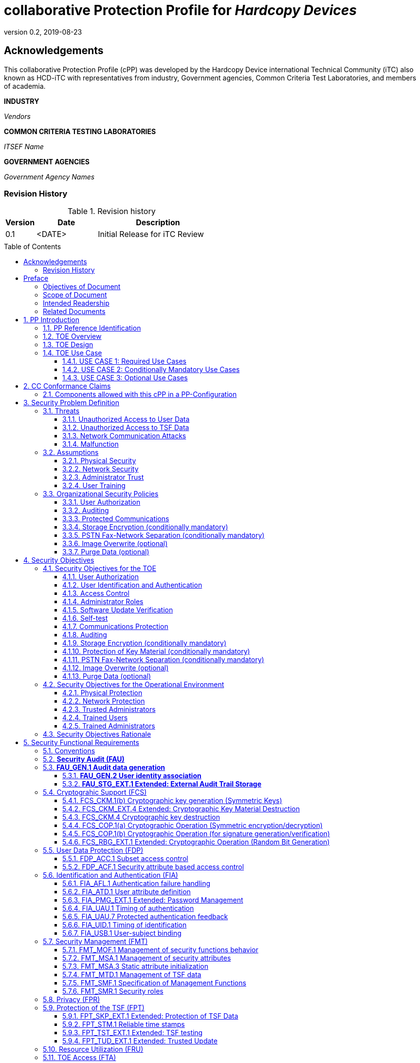 = collaborative Protection Profile for _Hardcopy Devices_
:showtitle:
:doctype: book
:toc: macro
:toclevels: 7
:sectnums:
:sectnumlevels: 7
:imagesdir: images
:icons: font
:revnumber: 0.2
:revdate: 2019-08-23

:iTC-longname: Hardcopy Device
:iTC-shortname: HCD-iTC
:iTC-email: HCD-itc-mailing-list@gmail.com
:iTC-website: https://HCD.github.io/
:iTC-GitHub: https://github.com/HCD/repository/

:sectnums!:

== Acknowledgements
This collaborative Protection Profile (cPP) was developed by the {iTC-longname} international Technical Community (iTC) also known as {iTC-shortname} with representatives from industry, Government agencies, Common Criteria Test Laboratories, and members of academia.

*INDUSTRY*

_Vendors_

*COMMON CRITERIA TESTING LABORATORIES*

_ITSEF Name_

*GOVERNMENT AGENCIES*

_Government Agency Names_

=== Revision History

.Revision history
[%header,cols="1,2,4"]
|===
|Version
|Date
|Description

|0.1
|<DATE>
|Initial Release for iTC Review

|
|
|


|===

toc::[]

== Preface

[REVIEW]
====
The technology type needs to be specified here, but the rest is boilerplate.
====

=== Objectives of Document
This document presents the Common Criteria (CC) collaborative Protection Profile (cPP) to express the security functional requirements (SFRs) and security assurance requirements (SARs) for _some technology type_. The Evaluation activities that specify the actions the evaluator performs to determine if a product satisfies the SFRs captured within this cPP, are described in <<SD>>.

[BOILERPLATE]
====
The rest of this section is boilerplate and should not need edits.
====

=== Scope of Document
The scope of the cPP within the development and evaluation process is described in the Common Criteria for Information Technology Security Evaluation. In particular, a cPP defines the IT security requirements of a generic type of TOE and specifies the functional security measures to be offered by that TOE to meet stated requirements [<<CC1>>, Section B.14].

=== Intended Readership
The target audiences of this cPP are developers, CC consumers, system integrators, evaluators and schemes.

Although the cPP and SD may contain minor editorial errors, the cPP is recognized as living document and the iTC is dedicated to ongoing updates and revisions. Please report any issues to the {iTC-shortname}.

=== Related Documents
[REVIEW]
====
Edit the Supporting Document in the list.
====

[bibliography]
* [#CC1]#[CC1]# Common Criteria for Information Technology Security Evaluation, Part 1: Introduction and General Model, CCMB-2017-04-001, Version 3.1 Revision 5, April 2017.
* [#CC2]#[CC2]# Common Criteria for Information Technology Security Evaluation, Part 2: Security Functional Components, CCMB-2017-04-002, Version 3.1 Revision 5, April 2017.
* [#CC3]#[CC3]# Common Criteria for Information Technology Security Evaluation, Part 3: Security Assurance Components, CCMB-2017-04-003, Version 3.1 Revision 5, April 2017.
* [#CEM]#[CEM]# Common Methodology for Information Technology Security Evaluation, Evaluation Methodology, CCMB-2017-04-004, Version 3.1 Revision 5, April 2017.
* [#SD]#[SD]# Supporting Document

For more see the http://www.commoncriteriaportal.org/[Common Criteria Portal].


:sectnums:

== PP Introduction

=== PP Reference Identification
- PP Reference: {doctitle}
- PP Version: {revnumber}
- PP Date: {revdate}

=== TOE Overview

The Target of Evaluation in this PP is an HCD. HCDs support job functions to convert hardcopy documents into digital form (scanning), convert digital documents into hardcopy form (printing), duplicate hardcopy documents (copying), or transmit documents over a PSTN connection (PSTN faxing). Hardcopy documents typically take the form of paper, but can take other forms (e.g. transparencies).

For the purpose of this cPP, a conforming HCD must support at least one of the job functions printing, scanning, or copying and must support the functions network communications and administration.

The job functions supported by the HCD and the network communications and administration functions are “Required Uses” of a conforming HCD and are mandatory functions. A conforming HCD may also support “Conditionally Mandatory Uses”. Conditionally Mandatory Uses are optional functions, the presence of which in a HCD is not required for conformance, but which must meet conditionally mandatory requirements if they are present in a HCD

=== TOE Design
[GUIDANCE]
====
This may not be necessary depending on the technology type. It may already be clear what the design is, or it is covered in the Overview. For example in the Network cPP there is an entire section dedicated to use case/design selections to deal with distributed TOEs.
====

=== TOE Use Case

==== USE CASE 1: Required Use Cases
The security-relevant use cases for Required Uses of a conforming HCD are:

. One or more of the following:
.. Printing: A Network User sends a Document from an External IT Entity to the HCD over a LAN with instructions for printing. The HCD has the capability to protect the User’s Document from unauthorized disclosure or alteration while it is in transit to the HCD, in Temporary Storage in the HCD, and before printed output is released to a User.
.. Scanning: A Local User initiates scanning a Document on the HCD and the HCD sends the digital image to an External IT Entity. The HCD has the capability to protect the User’s Document from unauthorized disclosure or alteration while it is in Temporary Storage in the HCD and while it is in transit to the External IT Entity.
.. Copying: A Local User scans a Document on the HCD and the HCD prints the Document. The HCD has the capability to protect the User’s Document from unauthorized disclosure and alteration while it is in Temporary Storage in the HCD.
. Configuration: A Local or Network User with administrative privileges configures the security settings of the HCD. The HCD has the capability to assign Users to roles that distinguish Users who can perform administrative functions from Users who can perform User functions. The HCD also has the capability to protect its security settings from unauthorized disclosure and alteration when they are stored in the HCD and in transit to or from an External IT Entity.
. Auditing: Authorized personnel monitor security-relevant events in an audit log. The HCD generates audit log records when security-relevant events occur. It is mandatory that the HCD is able to securely transmit audit logs to an External IT Entity for storage, and the HCD has the capability to protect it from unauthorized disclosure or alteration while in transit to the External IT Entity.
. Verifying software updates: Authorized personnel install updated software on the HCD. The HCD ensures that only authorized personnel are permitted to install software, has the capability to help the installer to verify the authenticity of the software update.
. Verifying HCD function: The HCD checks itself for malfunctions by performing a self-test each time that it is powered on.

==== USE CASE 2: Conditionally Mandatory Use Cases
Security-relevant use cases for Conditionally Mandatory Uses (if present) of a conforming HCD may include:

. Sending PSTN faxes: A Local User scans a Document on the HCD, or a Network User sends a Document from an External IT Entity to the HCD; the User provides instructions for sending it to a remote PSTN fax destination; the HCD sends a facsimile of the Document over the PSTN to the PSTN fax destination using standard PSTN fax protocols. The HCD has the capability to protect the Network User’s Document from unauthorized disclosure and alteration while in transit on the LAN. The HCD also has the capability to protect the User’s Document from unauthorized disclosure and alteration while in Temporary Storage in the HCD.
. Receiving PSTN faxes: A remote PSTN fax sender sends a facsimile of a Document over the PSTN to the HCD using standard PSTN fax protocols. The HCD has the capability to protect received PSTN faxes from unauthorized disclosure and alteration while it is present in the HCD. Further, the HCD has the capability to ensure that the PSTN fax modem is not used to access the LAN.
. Storing and retrieving Documents: A Local or Network User instructs the HCD to store or retrieve an electronic Document in the HCD. The sources and destinations of such Documents may be any of the other operations such as scanning, printing, or PSTN faxing. The HCD has the capability to protect such Documents from unauthorized disclosure and alteration while in transit and in storage in the HCD.
. Field-Replaceable Nonvolatile Storage Devices: Authorized personnel remove the HCD from service in its Operational Environment to perform preventative maintenance, repairs, or other servicing-related operations. The HCD has the capability to protect documents or confidential system information that may be present in Field-Replaceable Nonvolatile Storage Devices from exposure if such a device is removed from the HCD.

==== USE CASE 3: Optional Use Cases
Security-relevant use cases for Optional Uses (if present) of a conforming HCD may include:

. Internal Audit Log Storage: If the audit log can also be stored in the HCD, the HCD has the capability to protect its audit log from unauthorized disclosure and alteration.
. Image Overwrite: At the conclusion of an image processing job, residual image data may be present in the HCD. The HCD has the capability to actively overwrite such image data.
. Redeploying or Decommissioning the HCD: Authorized personnel remove the HCD from service in its Operational Environment to move it to a different Operational Environment, to permanently remove it from operation, or otherwise change its ownership. The HCD has the capability to make all customer data that may be present in the HCD unavailable for recovery if it is removed from the Operational Environment.

== CC Conformance Claims
As defined by the references <<CC1>>, <<CC2>> and <<CC3>>, this cPP:

* conforms to the requirements of Common Criteria v3.1, Revision 5,
* is Part 2 extended,
* is Part 3 conformant,
* does not claim conformance to any other security functional requirement packages.

[REVIEW]
====
The following paragraph may not be applicable for all cPPs and should be added or edited as appropriate.
====

In order to be conformant to this cPP, a ST shall demonstrate Exact Conformance. Exact Conformance, as a subset of Strict Conformance as defined by the CC, is defined as the ST containing all of the SFRs in <<Security Functional Requirements>> (these are the mandatory SFRs) of this cPP, and potentially SFRs from <<Consistency Rationale>> (these are selection-based SFRs) and <<Selection-Based Requirements>> (these are optional SFRs) of this cPP. While iteration is allowed, no additional requirements (from the CC parts 2 or 3, or definitions of extended components not already included in this cPP) are allowed to be included in the ST. Further, no SFRs in <<Security Functional Requirements>> of this cPP are allowed to be omitted.


[GUIDANCE]
====
This section may not be applicable, especially early in the development of a cPP but may come back later. The site location here is a recommendation and all sections would be added to this page.
====

=== Components allowed with this cPP in a PP-Configuration

The list of packages, PP-Modules and cPPs that may be used in conjunction with this cPP can be found at: {iTC-website}PP-config.html

The packages to which exact conformance can be claimed in conjunction with this PP are specified in the Allowed Packages list.

PP-Modules that are allowed to specify this cPP as a base PP are specified in the Base PP list.

Other cPPs that are allowed to be included in a PP-Configuration along with this cPP are specified in the Other cPP list.

== Security Problem Definition
[REVIEW]
====
The sections here are boilerplate, but the content needs to be filled in.
====

The security problem is described in terms of the threats that the TOE is expected to address, assumptions about its operational environment, and any organizational security policies that the TOE is expected to enforce.

=== Threats

The following are Threats against the TOE that are countered by conforming products. Additional details about threats are in Appendix A.3.

==== Unauthorized Access to User Data
An attacker may access (read, modify, or delete) User Document Data or change (modify or delete) User Job Data in the TOE through one of the TOE’s interfaces [T.UNAUTHORIZED_ACCESS]. For example, depending on the design of the TOE, the attacker might access the printed output of a Network User’s print job, or modify the instructions for a job that is waiting in a queue, or read User Document Data that is in a User’s private or group storage area.

==== Unauthorized Access to TSF Data
An attacker may gain Unauthorized Access to TSF Data in the TOE through one of the TOE’s interfaces [T.TSF_COMPROMISE]. For example, depending on the design of the TOE, the attacker might use Unauthorized Access to TSF Data to elevate their own privileges, alter an Address Book to redirect output to a different destination, or use the TOE’s Credentials to gain access to an external server.

An attacker may cause the installation of unauthorized software on the TOE [T.UNAUTHORIZED_UPDATE]. For example, unauthorized software could be used to gain access to information that is processed by the TOE, or to attack other systems on the LAN.

==== Network Communication Attacks
An attacker may access data in transit or otherwise compromise the security of the TOE by monitoring or manipulating network communication [T.NET_COMRPOMISE].
For example, here are several ways that network communications could be compromised: By monitoring clear-text communications on a wired LAN, the attacker might
obtain User Document Data, User Credentials, or system Credentials, or hijack an interactive session. The attacker might record and replay a network communication
session in order to log into the TOE as an authorized User to access Documents or as an authorized Administrator to change security settings.
The attacker might masquerade as a trusted system on the LAN in order to receive outgoing scan jobs, to record the transmission of system Credentials, or to
send malicious data to the TOE.

==== Malfunction
A malfunction of the TSF may cause loss of security if the TOE is permitted to operate while in a degraded state [T.TSF_FAILURE]. Hardware or software malfunctions can produce unpredictable results, with a possibility that security functions will not operate correctly.

=== Assumptions
The following assumptions must be upheld so that the objectives and requirements can effectively counter the threats described in this Protection Profile. Additional details about assumptions are in Appendix A.5.

==== Physical Security
Physical security, commensurate with the value of the TOE and the data it stores or processes, is assumed to be provided by the environment [A.PHYSICAL]. The TOE is assumed to be located in a physical environment that is controlled or monitored such that a physical attack is prevented or detected.

==== Network Security
The Operational Environment is assumed to protect the TOE from direct, public access to its LAN interface [A.NETWORK]. The TOE is not intended to withstand network-based attacks from an unmanaged network environment.

==== Administrator Trust
TOE Administrators are trusted to administer the TOE according to site security policies [A.TRUSTED_ADMIN]. It is the responsibility of the TOE Owner to only authorize administrators who are trusted to configure and operate the TOE according to site policies and to not use their privileges for malicious purposes.

==== User Training
Authorized Users are trained to use the TOE according to site security policies [A.TRAINED_USERS]. It is the responsibility of the TOE Owner to only authorize Users who are trained to use the TOE according to site policies.

=== Organizational Security Policies
The following are Organizational Security Policies  (OSPs) that are upheld by conforming products. Additional details about OSPs are in Appendix A.4.

==== User Authorization
Users must be authorized before performing Document Processing and administrative functions [P.AUTHORIZATION]. Authorization allows the TOE Owner to control who is able to use the resources of the TOE and who is permitted to perform administrative functions.

==== Auditing
Security-relevant activities must be audited and the log of such actions must be protected and transmitted to an External IT Entity [P.AUDIT]. Stored on an External IT Entity (or, optionally, also in the TOE), an audit trail makes it possible for authorized personnel to review and identify suspicious activities and to account for TOE use as may be required by site policy or regulations.

==== Protected Communications
The TOE must be able to identify itself to other devices on the LAN [P.COMMS_PROTECTION]. Assuring identification helps prevent an attacker from masquerading as the TOE in order to receive incoming print jobs, recording the transmission of User Credentials, or sending malicious data to External IT Entities.

==== Storage Encryption (conditionally mandatory)
If the TOE stores User Document Data or Confidential TSF Data on Field-Replaceable Nonvolatile Storage Devices , it will encrypt such data on those devices [P.STORAGE_ENCRYPTION]. Data is assumed to be protected by the TSF when the TOE is operating in its Operational Environment. However, if Field-Replaceable Nonvolatile Storage Devices are removed from the TOE for Servicing, redeployment to another environment, or decommissioning, an attacker may be able to expose or modify User Document Data or Confidential TSF Data. Encrypting such data prevents the attacker from doing so without access to encryption keys or keying material.

Cleartext keys, submasks, random numbers, or any other values that contribute to the creation of encryption keys for Field-Replaceable Nonvolatile Storage of User Document Data or Confidential TSF Data must be protected from unauthorized access and must not be stored on that storage device [P.KEY_MATERIAL]. Unauthorized possession of key material in cleartext may allow an attacker to decrypt User Document Data or Confidential TSF Data.

==== PSTN Fax-Network Separation (conditionally mandatory)
If the TOE includes a PSTN fax function, it will ensure separation between the PSTN fax line and the LAN [P.FAX_FLOW]. The TOE is assumed to be in an Operational Environment that is protected, such as by an external firewall. However, the PSTN fax modem may be connected to a public switched telephone network. Ensuring separation of the PSTN fax and network prevents an attacker from using the PSTN fax modem to bypass the firewall or other external protection to access the protected environment.

==== Image Overwrite (optional)
Upon completion or cancellation of a Document Processing job, the TOE shall overwrite residual image data from its Field-Replaceable Nonvolatile Storage Devices [P.IMAGE_OVERWRITE]. A customer may be concerned that image data that has been dereferenced by the TOE operating software may remain on Field-Replaceable Nonvolatile Storage Devices in the TOE after a Document Processing job has been completed or cancelled. Such customers desire that the image data be made unavailable by overwriting it with other data.

==== Purge Data (optional)
The TOE shall provide a function that an authorized administrator can invoke to make all customer-supplied User Data and TSF Data permanently irretrievable from Nonvolatile Storage Devices [P.PURGE_DATA]. A customer may be concerned that data which is considered confidential in the Operational Environment may remain in Nonvolatile Storage Devices in the TOE after the TOE is permanently removed from its Operational Environment to be decommissioned from service or to be redeployed to a different Operational Environment. Such customers desire that all customer-supplied User Data and TSF Data be purged from the TOE so that it cannot be retrieved outside of the Operational Environment.

== Security Objectives

=== Security Objectives for the TOE

The following Security Objectives must be fulfilled by the TOE. Additional details about objectives for the TOE are in Appendices A.6 and A.7.

==== User Authorization
The TOE shall perform authorization of Users in accordance with security policies [O.USER_AUTHORIZATION].

This objective supports the policy that Users are authorized to administer the TOE or perform Document Processing functions that consume TOE resources. Users must be authorized to perform any of the Document Processing functions present in the TOE.

The mechanism for authorization is implemented within the TOE, and it may also depend on a trusted External IT Entity. If a conforming TOE supports more than one mechanism, then each should be evaluated as separate modes of operation.

In the case of printing (if that function is present in the TOE), User authorization may take place after the job has been submitted but must take place before printed output is made available to the User.

Users must be authorized to perform PSTN fax sending functions and document storage and retrieval functions, if such functions are provided by the conforming TOE.

Note that the TOE can receive a PSTN fax without any User authorization, but the received Document is subject to access controls.

==== User Identification and Authentication
The TOE shall perform identification and authentication of Users for operations that require access control, User authorization, or Administrator roles [O.USER_I&A].

The mechanism for identification and authentication (I&A) is implemented within the TOE, and it may also depend on a trusted External IT Entity (e.g., LDAP, Kerberos, or Active Directory). If a conforming TOE supports more than one mechanism, then each should be evaluated as separate modes of operation.

==== Access Control
The TOE shall enforce access controls to protect User Data and TSF Data in accordance with security policies [O.ACCESS_CONTROL].

The guiding principles for access control security policies in this PP are:

. User Document Data [D.USER.DOC] can be accessed only by the Document owner or an Administrator.
. User Job Data [D.USER.JOB] can be read by any User but can be modified only by the Job Owner or an Administrator.
. Protected TSF Data [D.TSF.PROT] are data that can be read by any User but can be modified only by an Administrator or (in certain cases) a Normal User who is the owner of or otherwise associated with that data.
. Confidential TSF Data [D.TSF.CONF] are data that can only be accessed by an Administrator or (in certain cases) a Normal User who is the owner of or otherwise associated with that data.

The Security Target of a conforming TOE must clearly specify its access control policies for User Data and TSF Data.

==== Administrator Roles
The TOE shall ensure that only authorized Administrators are permitted to perform administrator functions [O.ADMIN_ROLES].

This objective addresses the need to have at least one Administrator role that is distinct from Normal Users. A conforming TOE may have specialized Administrator sub-roles, such as for device management, network management, or audit management.

==== Software Update Verification
The TOE shall provide mechanisms to verify the authenticity of software updates [O.UPDATE_VERIFICATION].

This objective addresses the concern that malicious software may be introduced into the TOE as a software update. Verifying authenticity, such as with a digital signature or published hash, is required. Access control by itself does not satisfy this objective.

==== Self-test
The TOE shall test some subset of its security functionality to help ensure that subset is operating properly [O.TSF_SELF_TEST].

A malfunction of the TOE may compromise its security if the malfunction is not detected and the TOE is allowed to operate. Self-test is intended to detect such malfunctions. It is performed during power-up.

==== Communications Protection
The TOE shall have the capability to protect LAN communications of User Data and TSF Data from Unauthorized Access, replay, and source/destination spoofing [O.COMMS_PROTECTION]. This objective addresses the common concerns of network communications:

. Sensitive data or Credentials are obtained by monitoring LAN data outside of the TOE.
. A successfully authenticated session is captured and replayed on the LAN, permitting the attacker to masquerade as the authenticated User.
. Sensitive data or Credentials are obtained by redirecting communications from the TOE or from an External IT Entity to a malevolent destination.

==== Auditing
The TOE shall generate audit data, and be capable of sending it to a trusted External IT Entity. Optionally, it may store audit data in the TOE [O.AUDIT].

The TOE must be able to send audit data to a trusted External IT Entity (e.g., an audit server such as a syslog server). Audit data may also be stored in the TOE with appropriate access controls to ensure confidentiality and integrity. If a conforming TOE supports both mechanisms, then each should be evaluated as separate modes of operation.

==== Storage Encryption (conditionally mandatory)
If the TOE stores User Document Data or Confidential TSF Data in Field-Replaceable Nonvolatile Storage devices, then the TOE shall encrypt such data on those devices. [O.STORAGE_ENCRYPTION].

This objective addresses the concern that User Document Data or Confidential TSF Data on a Field-Replaceable Nonvolatile Storage Device may be exposed if the device is removed from the TOE, such as for Servicing, Redeployment to another environment, or Decommissioning.

==== Protection of Key Material (conditionally mandatory)
The TOE shall protect from unauthorized access any cleartext keys, submasks, random numbers, or other values that contribute to the creation of encryption keys for storage of User Document Data or Confidential TSF Data in Field-Replaceable Nonvolatile Storage Devices; The TOE shall ensure that such key material is not stored in cleartext on the storage device that uses that material [O.KEY_MATERIAL].

This objective addresses the concern that unauthorized possession of keys or key material may be used to decrypt User Document Data or Confidential TSF Data.

==== PSTN Fax-Network Separation (conditionally mandatory)
If the TOE provides a PSTN fax function, then the TOE shall ensure separation of the PSTN fax telephone line and the LAN, by system design or active security function [O.FAX_NET_SEPARATION].

This objective addresses customer concerns about having a telephone line connected to a device that is inside their firewall. Depending on implementation, it may be satisfied in different ways, such as by system architecture (no data path from the PSTN fax interface to the network interface), by system design (fax chipset recognizes only PSTN fax protocols), or by active security function (flow control).

==== Image Overwrite (optional)
Upon completion or cancellation of a Document Processing job, the TOE shall overwrite residual image data in its Field-Replaceable Nonvolatile Storage Devices [O.IMAGE_OVERWRITE]. This objective addresses customer concerns that image data may remain on Field-Replaceable Nonvolatile Storage Devices in the TOE after a Document Processing job has been completed or cancelled.

==== Purge Data (optional)
The TOE provides a function that an authorized administrator can invoke to make all customer-supplied User Data and TSF Data permanently irretrievable from Nonvolatile Storage Devices [O.PURGE_DATA]. This objective addresses customer concerns that data that is protected in the Operational Environment may remain in Nonvolatile Storage Devices after the TOE is permanently removed from its Operational Environment to be decommissioned from service or to be redeployed to a different Operational Environment.

=== Security Objectives for the Operational Environment

The following Security Objectives must be provided by the Operational Environment. Additional details about objectives for the Operational Environment are in Appendix A.7.

==== Physical Protection
The Operational Environment shall provide physical security, commensurate with the value of the TOE and the data it stores or processes [OE.PHYSICAL_PROTECTION].

Due to its intended function, this kind of TOE must be physically accessible to authorized Users, but it is not expected to be hardened against physical attacks. Therefore, the environment must provide an appropriate level of physical protection or monitoring to prevent physical attacks.

==== Network Protection
The Operational Environment shall provide network security to protect the TOE from direct, public access to its LAN interface [OE.NETWORK_PROTECTION].

This kind of TOE is not intended to be directly connected to a hostile network. Therefore, the environment must provide an appropriate level of network isolation.

==== Trusted Administrators
The TOE Owner shall establish trust that Administrators will not use their privileges for malicious purposes [OE.ADMIN_TRUST].

Administrators have privileges that can be misused for malicious purposes. It is the responsibility of the TOE Owner to grant administrator privileges only to individuals whom the TOE Owner trusts.

==== Trained Users
The TOE Owner shall ensure that Users are aware of site security policies and have the competence to follow them [OE.USER_TRAINING].

Site security depends on a combination of TOE security functions and appropriate use of those functions by Normal Users. Manufacturers may provide guidance to the TOE Owner regarding the TOE security functions that apply to Normal Users.

==== Trained Administrators
The TOE Owner shall ensure that Administrators are aware of site security policies and have the competence to use manufacturer’s guidance to correctly configure the TOE and protect passwords and keys accordingly [OE.ADMIN_TRAINING].

This kind of TOE may have many options for enabling and disabling security functions. Administrators must be able to understand and configure the TOE security functions to enforce site security policies.

=== Security Objectives Rationale
The following table describes how the assumptions, threats, and organizational security policies map to the security objectives.

.Mapping between Security Problem Defintion and Security Objectives
[%header,cols="1,1,1"]
|===
|Threat, Assumption, or OSP
|Security Objectives
|Rationale

|
|
|

|===

== Security Functional Requirements

=== Conventions
[BOILERPLATE]
====
This section is boilerplate and should be left alone. Attention should be paid though as this is supposed to be followed in the SFRs.
====

The individual security functional requirements are specified in the sections below.
The following conventions are used for the completion of operations:

* [_Italicized text within square brackets_] indicates an operation to be completed by the ST author.

* *Bold text* indicates additional text provided as a refinement.

* [*Bold text within square brackets*] indicates the completion of an assignment.

* [text within square brackets] indicates the completion of a selection.

* Number in parentheses after SFR name, e.g. (1) indicates the completion of an iteration.

* Extended SFRs are identified by having a label “EXT” at the end of the SFR name.

[GUIDANCE]
====
The following sections have been included from CC Part 2 just as reference. Include only those classes in 5.2 - 5.12 for which the TOE will need to comply with one or more SFRs from that class. Any sections that do not have applicable SFRs can be removed.
====

=== *Security Audit (FAU)*

=== *FAU_GEN.1	Audit data generation*

....
(for O.AUDIT)
Hierarchical to: 	No other components.
Dependencies: 		FPT_STM.1 Reliable time stamps
....

*FAU_GEN.1.1*	The TSF shall be able to generate an audit record of the following auditable events:

..	Start-up and shutdown of the audit functions;
..	All auditable events for the *not specified* level of audit; and
..	*All  auditable events specified in Table 1*, [assignment: _other specifically defined auditable events_].

*FAU_GEN.1.2*	The TSF shall record within each audit record at least the following information:

..	Date and time of the event, type of event, subject identity (if applicable), and the outcome (success or failure) of the event; and
..	For each audit event type, based on the auditable event definitions of the functional components included in the PP/ST, *additional information specified in Table 1*, [assignment: _other audit relevant information_].

|===
| Auditable Event | Relevant SFR | Additional Information
| Job Completion | FDP_ACF.1 | Type of Job
| Unsuccessful User authentication | FIA_UAU.1 | None
| Unsuccessful User identification | FIA_UID.1 | None
| Use of management functions | FMT_SMF.1 | None
| Modification to the group of Users that are part of a role | FMT_SMR.1 | None
| Changes to the time | FPT_STM.1 | None
| Failure to establish session | FTP_ITC.1, FTP_TRP.1(a), FTP_TRP.1(b) | Reason for failure
|===

*Application Note*:

_In cases where user identification events are inseparable from user authentication events, they may be considered to be a single event for audit purposes._

_Regarding FMT_SMR.1, if the relationship between users and roles is not modifiable, its auditable event cannot be generated and the requirement to generate an audit record can be ignored._

_The ST author can include other auditable events directly in the table; they are not limited to the list presented._




==== *FAU_GEN.2	User identity association*

....
(for O.AUDIT)
Hierarchical to:	No other components.
Dependencies:		FAU_GEN.1	Audit data generation
			FIA_UID.1	Timing of identification
....

*FAU_GEN.2.1*	For audit events resulting from actions of identified users, the TSF shall be able to associate each auditable event with the identity of the user that caused the event.


==== *FAU_STG_EXT.1	Extended: External Audit Trail Storage*

	(for O.AUDIT)
	Hierarchical to:	No other components.
	Dependencies:		FAU_GEN.1	Audit data generation,
				FTP_ITC.1	Inter-TSF trusted channel.

*FAU_STG_EXT.1.1*	The TSF shall be able to transmit the generated audit data to an External IT Entity using a trusted channel according to FTP_ITC.1.

	(for O.AUDIT)
	Hierarchical to: 	No other components.
	Dependencies: 		FAU_GEN.1 Audit data generation,
				FTP_ITC.1 Inter-TSF trusted channel.



=== Cryptograhic Support (FCS)

==== FCS_CKM.1(b) Cryptographic key generation (Symmetric Keys)

....
(for O.COMMS_PROTECTION, O.STORAGE_ENCRYPTION)
Hierarchical to:	No other components.
Dependencies:	[FCS_CKM.2 Cryptographic key distribution, or
	FCS_COP.1(a) Cryptographic Operation (Symmetric encryption/decryption)
	FCS_COP.1(d) Cryptographic Operation (AES Data Encryption/Decryption)
	FCS_COP.1(e) Cryptographic Operation (Key Wrapping)
	FCS_COP.1(f) Cryptographic operation (Key Encryption)
	FCS_COP.1(g) Cryptographic Operation (for keyed-hash message authentication)
	FCS_COP.1(h) Cryptographic Operation (for keyed-hash message authentication)]
	FCS_CKM_EXT.4 Extended: Cryptographic Key Material Destruction
	FCS_RBG_EXT.1 Extended: Cryptographic Operation (Random Bit Generation)
....

*FCS_CKM.1.1(b) Refinement:* The TSF shall generate *symmetric* cryptographic keys *using a Random Bit Generator as specified in FCS_RBG_EXT.1 and specified cryptographic key sizes [selection: 128 bit, 256 bit] that meet the following: No Standard.*

*_Application Note:_*

_Symmetric keys may be used to generate keys along the key chain._

==== FCS_CKM_EXT.4 Extended: Cryptographic Key Material Destruction

....
(for O.COMMS_PROTECTION, O.STORAGE_ENCRYPTION, O.PURGE_DATA)
Hierarchical to:	No other components.
Dependencies:	[FCS_CKM.1(a) Cryptographic Key Generation (for asymmetric keys), or
	FCS_CKM.1(b) Cryptographic key generation (Symmetric Keys)],
	FCS_CKM.4 Cryptographic key destruction
....

*FCS_CKM_EXT.4.1* The TSF shall destroy all plaintext secret and private cryptographic keys and cryptographic critical security parameters when no longer needed.

*_Application Note:_*

_“Cryptographic Critical Security Parameters” are defined in FIPS 140-2 as “security-related information (e.g., secret and private cryptographic keys, and authentication data such as passwords and PINs) whose disclosure or modification can compromise the security of a cryptographic module”._

_Keys, including intermediate keys and key material that are no longer needed are destroyed by using an approved method, FCS_CKM.4.1.   Examples of keys are intermediate keys, submasks, and BEV.  There may be instances where keys or key material that are contained in persistent storage are no longer needed and require destruction.  Based on their implementation, vendors will explain when certain keys are no longer needed.  There are multiple situations in which key material is no longer necessary, for example, a wrapped key may need to be destroyed when a password is changed.  However, there are instances when keys are allowed to remain in memory, for example, a device identification key._

==== FCS_CKM.4 Cryptographic key destruction
....
(for O.COMMS_PROTECTION, O.STORAGE_ENCRYPTION, O.PURGE_DATA)
Hierarchical to:	No other components.
Dependencies:	[FCS_CKM.1(a) Cryptographic Key Generation (for asymmetric keys), or
	FCS_CKM.1(b) Cryptographic key generation (Symmetric Keys)]
....

*FCS_CKM.4.1 Refinement:* The TSF shall destroy cryptographic keys in accordance with a specified cryptographic key destruction method [*selection:*

*_For volatile memory, the destruction shall be executed by a [selection: single overwrite consisting of [selection: a pseudo-random pattern using the TSF’s RBG, zeroes, ones, a new value of a key, [assignment: any value that does not contain any CSP]], removal of power to the memory, destruction of reference to the key directly followed by a request for garbage collection];_*

*_For nonvolatile storage, the destruction shall be executed by a [selection: [selection: single, [assignment: ST author defined multi-pass]] overwrite consisting of [selection: zeroes, ones, pseudo-random pattern, a new value of a key of the same size, [assignment: any value that does not contain any CSP]], block erase];_*

] that meets the following: [*selection: _no standard_*].

*_Application Note:_*

_In the first selection, the ST Author is presented options for destroying disused cryptographic keys based on whether they are in volatile memory or non-volatile memory within the TOE._

_The selection of block erase for non-volatile memory applies only to flash memory._

_Within the selections is the option to overwrite the memory location with a new value of a key. The intent is that a new value of a key (as specified in another SFR within the PP) can be used to “replace” an existing key._

_Several selections allow assignment of a ‘value that does not contain any CSP’. This means that the TOE uses some other specified data not drawn from a source that may contain key material or reveal information about key material, and not being any of the particular values listed as other selection options. The point of the phrase ‘does not contain any CSP’ is to ensure that the overwritten data is carefully selected, and not taken from a general ‘pool’ that might contain current or residual data that itself requires confidentiality protection._

==== FCS_COP.1(a) Cryptographic Operation (Symmetric encryption/decryption)
....
(for O.COMMS_PROTECTION)
Hierarchical to:	No other components.
Dependencies:	[FDP_ITC.1 Import of user data without security attributes, or
	FDP_ITC.2 Import of user data with security attributes, or
	FCS_CKM.1(b) Cryptographic key generation (Symmetric Keys)]
	FCS_CKM_EXT.4 Extended: Cryptographic Key Material Destruction
....

*FCS_COP.1.1(a) Refinement:* The TSF shall perform *encryption and decryption* in accordance with a specified cryptographic algorithm *AES operating in [assignment: one or more modes]* and cryptographic key sizes *128-bits and 256-bits* that meets the following:

- *FIPS PUB 197, “Advanced Encryption Standard (AES)”*
- *[Selection: _NIST SP 800-38A, NIST SP 800-38B, NIST SP 800-38C, NIST SP 800-38D_]*

*_Application Note:_*

_For the assignment, the ST author should assign the mode or modes in which AES operates to support the cryptographic protocols chosen for FTP_ITC and FTP_TRP._

_For the selection, the ST author should choose the standards that describe the modes specified in the assignment._

==== FCS_COP.1(b) Cryptographic Operation (for signature generation/verification)
....
(for O.UPDATE_VERIFICATION, O.COMMS_PROTECTION)
Hierarchical to:	No other components.
Dependencies:	[FDP_ITC.1 Import of user data without security attributes, or
	FDP_ITC.2 Import of user data with security attributes, or
	FCS_CKM.1 Cryptographic key generation
	FCS_CKM.1(a) Cryptographic Key Generation (for asymmetric keys)]
	FCS_CKM_EXT.4 Extended: Cryptographic Key Material Destruction
....

FCS_COP.1.1(b) Refinement: The TSF shall perform cryptographic signature services in accordance with a [selection:

- Digital Signature Algorithm (DSA) with key sizes (modulus) of  [assignment: 2048 bits or greater],
- RSA Digital Signature Algorithm (rDSA) with key sizes (modulus) of [assignment: 2048 bits or greater], or
- Elliptic Curve Digital Signature Algorithm (ECDSA) with key sizes of [assignment: 256 bits or greater]]

that meets the following [selection:

Case: Digital Signature Algorithm

- FIPS PUB 186-4, “Digital Signature Standard”

Case: RSA Digital Signature Algorithm

- FIPS PUB 186-4, “Digital Signature Standard”

Case: Elliptic Curve Digital Signature Algorithm

- FIPS PUB 186-4, “Digital Signature Standard”
- The TSF shall implement “NIST curves” P-256, P384 and [selection: P521, no other curves] (as defined in FIPS PUB 186-4, “Digital Signature Standard”).

].

*_Application Note:_*

_The ST Author should choose the algorithm implemented to perform digital signatures; if more than one algorithm is available, this requirement (and the corresponding FCS_CKM.1 requirement) should be iterated to specify the functionality. For the algorithm chosen, the ST author should make the appropriate assignments/selections to specify the parameters that are implemented for that algorithm._

_For elliptic curve-based schemes, the key size refers to the log2 of the order of the base point._

==== FCS_RBG_EXT.1 Extended: Cryptographic Operation (Random Bit Generation)
....
(for O.STORAGE_ENCRYPTION and O.COMMS_PROTECTION)
Hierarchical to:	No other components.
Dependencies:	No dependencies.
....

*FCS_RBG_EXT.1.1:* The TSF shall perform all deterministic random bit generation services in accordance with [selection: _ISO/IEC 18031:2011, NIST SP 800-90A_] using [selection: _Hash_DRBG (any), HMAC_DRBG (any), CTR_DRBG (AES)_].

*FCS_RBG_EXT.1.2* The deterministic RBG shall be seeded by at least one entropy source that accumulates entropy from [selection: [assignment: _number of software-based sources_] software-based noise source(s), [assignment: _number of hardware-based sources_] hardware-based noise source(s)] with a minimum of [selection: _128 bits, 256 bits_] of entropy at least equal to the greatest security strength, according to ISO/IEC 18031:2011 Table C.1 “Security Strength Table for Hash Functions”, of the keys and hashes that it will generate.

*_Application Note:_*

_ISO/IEC 18031:2011 contains different methods of generating random numbers; each of these, in turn, depends on underlying cryptographic primitives (hash functions/ciphers). The ST author will select the function used and include the specific underlying cryptographic primitives used in the requirement. While any of the identified hash functions (SHA-1, SHA-224, SHA-256, SHA-384, SHA-512) are allowed for Hash_DRBG or HMAC_DRBG, only AES-based implementations for CTR_DRBG are allowed. Table C.2 in ISO/IEC 18031:2011 provides an identification of Security strengths, Entropy and Seed length requirements for the AES-128 and 256 Block Cipher._

_The CTR_DRGB in ISO/IEC 18031:2011 requires using derivation function, whereas NIST SP 800-90A does not. Either model is acceptable. In the first selection in FCS_RBG_EXT.1.1, the ST Author chooses the standard with which they are compliant._

_The first selection in FCS_RBG_EXT.1.2 the ST author fills in how many entropy sources are used for each type of entropy source they employ. It should be noted that a combination of hardware and software based noise sources is acceptable._

_It should be noted that the entropy source is considered to be a part of the RBG and if the RBG is included in the TOE, the developer is required to provide the entropy description outlined in Appendix E. The documentation *and tests* required in the Evaluation Activity for this element necessarily cover each source indicated in FCS_RBG_EXT.1.2._


=== User Data Protection (FDP)

*_Application Note:_*

_The User Data Access Control SFP is composed of Table 2, Table 3, FDP_ACC.1, FDP_ACF.1, FMT_MSA.1, and FMT_MSA.3._

==== FDP_ACC.1	Subset access control
....
(for O.ACCESS_CONTROL and O.USER_AUTHORIZATION)
Hierarchical to:	No other components.
Dependencies:	FDP_ACF.1	Security attribute based access control
....

*FDP_ACC.1.1 Refinement:* The TSF shall enforce the *User Data Access Control SFP* on subjects, objects, and operations among subjects and objects specified in *Table 2 and Table 3*.

==== FDP_ACF.1	Security attribute based access control
....
(for O.ACCESS_CONTROL and O.USER_AUTHORIZATION)
Hierarchical to:	No other components.
Dependencies:	FDP_ACC.1	Subset access control
	FMT_MSA.3	Static attribute initialization
....

*FDP_ACF.1.1 Refinement:* The TSF shall enforce the *User Data Access Control SFP* to objects based on the following: subjects, objects, and attributes specified in *Table 2 and Table 3*.

*FDP_ACF.1.2 Refinement:* The TSF shall enforce the following rules to determine if an operation among controlled subjects and controlled objects is allowed: *_rules governing access among controlled subjects and controlled objects using controlled operations on controlled objects specified in Table 2 and Table 3_*.

*FDP_ACF.1.3 Refinement:* The TSF shall explicitly authorise access of subjects to objects based on the following additional rules: [assignment: _rules *that do not conflict with the User Data Access Control SFP*, based on security attributes, that explicitly authorise access of subjects to objects_].

*FDP_ACF.1.4 Refinement:* The TSF shall explicitly deny access of subjects to objects based on the following additional rules: [assignment: _rules *that do not conflict with the User Data Access Control SFP*, based on security attributes, that explicitly deny access of subjects to objects_].

Table 2 D.USER.DOC Access Control SFP
|====
| *PRINT* | "Create" |"Read" |"Modify" |"Delete"
| Operation: | Submit a document to be printed | View image or Release printed output | Modify stored document | Delete stored document
| Job owner | (note 1) | | |
| U.ADMIN | | | |
| U.NORMAL | | denied | denied | denied
| Unauthenticated | (condition 1) | denied | denied | denied
|====

|====
| *SCAN* | "Create" | "Read" | "Modify" | "Delete"
| Operation: | Submit a document for scanning | View scanned image | Modify stored image | Delete stored image
| Job owner | (note 2) | | |
| U.ADMIN | | | |
| U.NORMAL | | denied | denied | denied
| Unauthenticated | denied | denied | denied | denied
|====

|====
| *COPY* | "Create" | "Read" | "Modify" | "Delete"
| Operation: | Submit a document for copying | View scanned image or Release printed copy output | Modify stored image | Delete stored image
| Job owner | (note 2) | | |
| U.ADMIN | | | |
| U.NORMAL | | denied | denied | denied
| Unauthenticated | denied | denied | denied | denied
|====

|====
| *FAX SEND* | "Create" | "Read" | "Modify" | "Delete"
| Operation: | Submit a document to send as a fax | View scanned image | Modify stored image | Delete stored image
| Job owner | (note 2) | | |
| U.ADMIN | | | |
| U.NORMAL | | denied | denied | denied
| Unauthenticated | denied | denied | denied | denied
|====

|====
| *FAX RECEIVE* | "Create" | "Read" | "Modify" | "Delete"
| Operation: | Receive a fax and store it | View fax image or Release printed fax output | Modify image of received fax | Delete image of received fax
| Fax owner | (note 3) | | |
| U.ADMIN | (note 4) | | |
| U.NORMAL | (note 4) | denied | denied | denied
| Unauthenticated | | denied | denied | denied
|====

|====
| *STORAGE/RETRIEVAL* | "Create" | "Read" | "Modify" | "Delete"
| Operation: | Store document | Retrieve stored document | Modify stored document | Delete stored document
| Job owner  | (note 1) | | |
| U.ADMIN | | | |
| U.NORMAL | | denied | denied | denied
| Unauthenticated | (condition 1) | denied | denied | denied
|====


Table 3 D.USER.JOB Access Control SFP
|====
| "PRINT" | "Create" * | "Read" | "Modify" | "Delete"
| Operation: | Create print job | View print queue / log | Modify print job | Cancel print job
| Job owner | (note 1) | | |
| U.ADMIN | | | |
| U.NORMAL | | | denied | denied
| Unauthenticated | | | denied | denied
|====

|====
| "SCAN" | "Create" * | "Read" | "Modify" | "Delete"
| Operation: | Create scan job | View scan status / log | Modify scan job | Cancel scan job
| Job owner | (note 2) | | |
| U.ADMIN | | | |
| U.NORMAL | | | denied | denied
| Unauthenticated | denied | | denied | denied
|====

|====
| "COPY" | "Create" * | "Read" | "Modify" | "Delete"
| Operation: | Create copy job | View copy status / log | Modify copy job | Cancel copy job
| Job owner | (note 2) | | |
| U.ADMIN | | | |
| U.NORMAL | | | denied | denied
| Unauthenticated | denied | | denied | denied
|====

|====
| "FAX SEND" | "Create" * | "Read" | "Modify" | "Delete"
| Operation: | Create fax send job | View fax job queue / log | Modify fax send job | Cancel fax send job
| Job owner | (note 2) | | |
| U.ADMIN | | | |
| U.NORMAL | | | denied | denied
| Unauthenticated | denied | | denied | denied
|====

|====
| "FAX RECEIVE" | "Create" * | "Read" | "Modify" | "Delete"
| Operation: | Create fax receive job | View fax receive status / log | Modify fax receive job | Cancel fax receive job
| Fax owner | (note 3) | | |
| U.ADMIN | (note 4) | | |
| U.NORMAL | (note 4) | | denied | denied
| Unauthenticated | | | denied | denied
|====

|====
| "STORAGE/RETRIEVAL" | "Create" * | "Read" | "Modify" | "Delete"
| Operation: | Create storage / retrieval job | View storage / retrieval log | Modify storage / retrieval log | Cancel storage / retrieval log
| Job owner | (note 1) | | |
| U.ADMIN | | | |
| U.NORMAL | | | denied | denied
| Unauthenticated | (condition 1) | | denied | denied
|====

*_Application note:_*

_In general, the ST Author may modify this SFP provided that any changes are more restrictive. As examples, the ST Author may: remove the rules related to Document Processing functions that are not present in a TOE, add or modify rules to further deny access, or subdivide User Data to further restrict access for some data (e.g., D.USER.JOB.PROT and D.USER.JOB.CONF). Empty cells in the table indicate that the operation may be permitted, but it is not required to be permitted._

_In particular, referring to Table 2 and Table 3:_

- _A cell marked “Denied” indicates that the user (row) must not be permitted to perform the operation (column).  The ST Author cannot override this._
- _A cell that is blank indicates that the user may be permitted to perform the operation. However, the ST author may add conditions or restrictions, or deny permission entirely._
- _A cell that is marked with a Condition means that the user can be permitted to perform the operation, provided that it meets that Condition as specified below. As with blank cells, the ST author can make it more restrictive._

*_Condition 1_*: _Jobs submitted by unauthenticated users must contain a credential that the TOE can use to identify the Job Owner._

_See also the following Notes that are referenced in Table 2 and Table 3:_

*_Note 1_*: _Job Owner is identified by a credential or assigned to an authorized User as part of the process of submitting a print or storage Job._

*_Note 2_*: _Job Owner is assigned to an authorized User as part of the process of initiating a scan, copy, fax send, or retrieval Job._

*_Note 3_*: _Job Owner of received faxes is assigned by default or configuration. Minimally, ownership of received faxes is assigned to a specific user or U.ADMIN role._

*_Note 4_*: _PSTN faxes are received from outside of the TOE, they are not initiated by Users of the TOE._


=== Identification and Authentication (FIA)

==== FIA_AFL.1	Authentication failure handling
....
(for O.USER_I&A)
Hierarchical to:	No other components.
Dependencies:	FIA_UAU.1	Timing of authentication
....

*FIA_AFL.1.1* The TSF shall detect when [selection: [assignment: positive integer number], an administrator configurable positive integer within [assignment: range of acceptable values]] unsuccessful authentication attempts occur related to [assignment: list of authentication events].

*FIA_AFL.1.2* When the defined number of unsuccessful authentication attempts has been [selection: met, surpassed], the TSF shall [assignment: list of actions].

*_Application note:_*

_This SFR applies only to internal identification and authentication._


==== FIA_ATD.1	User attribute definition
....
(for O.USER_AUTHORIZATION)
Hierarchical to:	No other components.
Dependencies:	No dependencies.
....

*FIA_ATD.1.1* The TSF shall maintain the following list of security attributes belonging to individual users: [assignment: list of security attributes].

*_Application note:_*

The list of security attributes should be the union of all attributes for each of the supported authentication methods.


==== FIA_PMG_EXT.1 Extended: Password Management
....
(for O.USER_I&A)
Hierarchical to:	No other components.
Dependencies:	No dependencies.
....

*FIA_PMG_EXT.1.1* The TSF shall provide the following password management capabilities for User passwords:

•	Passwords shall be able to be composed of any combination of upper and lower case letters, numbers, and the following special characters: [selection: “!”, “@”, “#”, “$”, “%”, “^”, “&”, “*”, “(“, “)”, [assignment: other characters]];
•	Minimum password length shall be settable by an Administrator, and have the capability to require passwords of 15 characters or greater;

*_Application note:_*

_This SFR applies only to password-based single-factor Internal Authentication._

==== FIA_UAU.1	Timing of authentication
....
(for O.USER_I&A)
Hierarchical to:	No other components.
Dependencies:	FIA_UID.1	Timing of identification
....

*FIA_UAU.1.1 Refinement:* The TSF shall allow [assignment: list of TSF mediated actions that do not conflict with the User Data Access Control SFP, and do not provide access to D.TSF.CONF, and do not change any TSF data] on behalf of the user to be performed before the user is authenticated.

*FIA_UAU.1.2* The TSF shall require each user to be successfully authenticated before allowing any other TSF-mediated actions on behalf of that user.

*_Application note:_*

_User authentication may be performed internally by the TOE or externally by an External IT Entity._

==== FIA_UAU.7	Protected authentication feedback
....
(for O.USER_I&A)
Hierarchical to:	No other components.
Dependencies:	FIA_UAU.1	Timing of authentication
....

FIA_UAU.7.1	The TSF shall provide only [assignment: list of feedback] to the user while the authentication is in progress.

*_Application note:_*

_FIA_UAU.7 applies only to authentication processes in which the User interacts with the TOE._

==== FIA_UID.1	Timing of identification
....
(for O.USER_I&A and O.ADMIN_ROLES)
Hierarchical to:	No other components.
Dependencies:	No dependencies.
....

*FIA_UID.1.1 Refinement:* The TSF shall allow [assignment: list of TSF-mediated actions that do not conflict with the User Data Access Control SFP, and do not provide access to D.TSF.CONF, and do not change any TSF data] on behalf of the user to be performed before the user is identified.

*FIA_UID.1.2* The TSF shall require each user to be successfully identified before allowing any other TSF-mediated actions on behalf of that user.

*_Application note:_*

_User identification may be performed internally by the TOE or externally by an External IT Entity._

==== FIA_USB.1	User-subject binding
....
(for O.USER_I&A)
Hierarchical to:	No other components.
Dependencies:	FIA_ATD.1	User attribute definition
....

*FIA_USB.1.1* The TSF shall associate the following user security attributes with subjects acting on the behalf of that user: [assignment: list of user security attributes].

*FIA_USB.1.2* The TSF shall enforce the following rules on the initial association of user security attributes with subjects acting on the behalf of users: [assignment: rules for the initial association of attributes].

*FIA_USB.1.3* The TSF shall enforce the following rules governing changes to the user security attributes associated with subjects acting on the behalf of users: [assignment: rules for the changing of attributes].


=== Security Management (FMT)

==== FMT_MOF.1 Management of security functions behavior
....
(for O.ADMIN_ROLES)
Hierarchical to:	No other components.
Dependencies:	FMT_SMR.1	Security roles
	FMT_SMF.1	Specification of Management Functions
....

FMT_MOF.1.1 Refinement:	The TSF shall restrict the ability to [selection: determine the behaviour of, disable, enable, modify the behaviour of] the functions [assignment: list of functions] to U.ADMIN.


==== FMT_MSA.1	Management of security attributes
....
(for O.ACCESS_CONTROL and O.USER_AUTHORIZATION)
Hierarchical to:	No other components.
Dependencies:	[FDP_ACC.1	Subset access control, or
	FDP_IFC.1 Subset information flow control]
	FMT_SMR.1	Security roles
	FMT_SMF.1	Specification of Management Functions
....

FMT_MSA.1.1 Refinement:	The TSF shall enforce the User Data Access Control SFP to restrict the ability to [selection: change_default, query, modify, delete, [assignment: other operations]] the security attributes [assignment: list of security attributes] to [assignment: the authorised identified roles].


==== FMT_MSA.3	Static attribute initialization
....
(for O.ACCESS_CONTROL and O.USER_AUTHORIZATION)
Hierarchical to:	No other components.
Dependencies:	FMT_MSA.1	Management of security attributes
	FMT_SMR.1	Security roles
....

FMT_MSA.3.1 Refinement:	The TSF shall enforce the User Data Access Control SFP to provide [selection, choose one of: restrictive, permissive, [assignment: other property]] default values for security attributes that are used to enforce the SFP.

FMT_MSA.3.2 Refinement:	The TSF shall allow the [selection: U.ADMIN, no role] to specify alternative initial values to override the default values when an object or information is created.

*_Application note:_*

FMT_MSA.3.2 applies only to security attributes whose default values can be overridden.


==== FMT_MTD.1	Management of TSF data
....
(for O.ACCESS CONTROL)
Hierarchical to:	No other components.
Dependencies:	FMT_SMR.1	Security roles
	FMT_SMF.1	Specification of Management Functions
....

FMT_MTD.1.1 Refinement: The TSF shall restrict the ability to perform the specified operations on the specified TSF Data to the roles specified in Table 4.


Table 4 Management of TSF Data
|====
| Data | Operation | Authorised role(s)
| [assignment: list of TSF Data owned by a U.NORMAL or associated with Documents or jobs owned by a U.NORMAL] | [selection: change default, query, modify, delete, clear, [assignment: other operations]] | U.ADMIN, the owning U.NORMAL.
| [assignment: list of TSF Data not owned by a U.NORMAL] | [selection: change default, query, modify, delete, clear, [assignment: other operations]] | U.ADMIN
| [assignment: list of software, firmware, and related configuration data] | [selection: change default, query, modify, delete, clear, [assignment: other operations]] | U.ADMIN
|====


==== FMT_SMF.1	Specification of Management Functions
....
(for O.USER_AUTHORIZATION, O.ACCESS_CONTROL, and O.ADMIN_ROLES)
Hierarchical to:	No other components.
Dependencies:	No dependencies.
....

FMT_SMF.1.1:	The TSF shall be capable of performing the following management functions: [assignment: list of management functions provided by the TSF].

Application note:

Regarding “management functions provided by the TSF”, the ST Author should consider management functions that support the security objectives of this protection profile.

The management functions should be restricted to the authorized identified role in FMT_MOF.1, FMT_MTD.1, FMT_MSA.1.

The ST Author may identify cases where a security objective is fulfilled without explicit manageability.

For example, the following management functions are categorized by security objectives:

For O.USER_AUTHORIZATION, O.USER_I&A, O.ADMIN_ROLES, O.ACCESS_CONTROL:

•	User management (e.g., add/change/remove local user)
•	Role management (e.g., assign/deassign role relationship with user)
•	Configuring identification and authentication (e.g., selecting between local and external I&A)
•	Configuring authorization and access controls (e.g., access control lists for TOE resources)
•	Configuring communication with External IT Entities

For O.UPDATE_VERIFICATION:

•	Configuring software updates

For O.COMMS_PROTECTION:

•	Configuring network communications
•	Configuring the system or network time source

For O.AUDIT:

•	Configuring data transmission to audit server
•	Configuring the system or network time source
•	Configuring internal audit log storage

For O.STORAGE_ENCRYPTION, O.KEY_MATERIAL:

•	Configuring and invoking encryption of Field-Replaceable Nonvolatile Storage Devices

(Optional) For O.IMAGE_OVERWRITE, O.PURGE DATA:

•	Configuring and/or invoking image overwrite functions
•	Configuring and/or invoking data purging functions


==== FMT_SMR.1	Security roles
....
(for O.ACCESS_CONTROL, O.USER_AUTHORIZATION, and O.ADMIN_ROLES)
Hierarchical to:	No other components.
Dependencies:	FIA_UID.1	Timing of identification
....

FMT_SMR.1.1	The TSF shall maintain the roles U.ADMIN, U.NORMAL.

FMT_SMR.1.2	The TSF shall be able to associate users with roles.


=== Privacy (FPR)

There are no class FPR requirements.


=== Protection of the TSF (FPT)

==== FPT_SKP_EXT.1  Extended: Protection of TSF Data
....
(for O.COMMS_PROTECTION)
Hierarchical to:	No other components.
Dependencies:	No dependencies.
....

FPT_SKP_EXT.1.1  The TSF shall prevent reading of all pre-shared keys, symmetric keys, and private keys.

Application Note:

The intent of the requirement is that an administrator is unable to read or view the identified keys (stored or ephemeral) through “normal” interfaces. While it is understood that the administrator could directly read memory to view these keys, doing so is not a trivial task and may require substantial work on the part of an administrator. Since the administrator is considered a trusted agent, it is assumed they would not engage in such an activity.

==== FPT_STM.1	Reliable time stamps
....
(for.O.AUDIT)
Hierarchical to:	No other components.
Dependencies:	No dependencies.
....

FPT_STM.1.1	The TSF shall be able to provide reliable time stamps.

Application note:

The time may be set by a trusted administrator or by a network service (e.g., NTP) from a trusted External IT Entity.

==== FPT_TST_EXT.1	Extended: TSF testing
....
(for O.TSF_SELF_TEST)
Hierarchical to:	No other components.
Dependencies:	No dependencies.
....

FPT_TST_EXT.1.1	The TSF shall run a suite of self-tests during initial start-up (and power on) to demonstrate the correct operation of the TSF.

Application note:

Power-on self-tests may take place before the TSF is operational, in which case this SFR can be satisfied by verifying the TSF image by digital signature as specified in FCS_COP.1(b), or by hash specified in FCS_COP.1(c).

==== FPT_TUD_EXT.1	Extended: Trusted Update
....
(for O.UPDATE_VERIFICATION)
Hierarchical to:	No other components.
Dependencies:	FCS_COP.1(b) Cryptographic Operation (for signature generation/verification),
	FCS_COP.1(c) Cryptographic operation (Hash Algorithm).
....

FPT_TUD_EXT.1.1	The TSF shall provide authorized administrators the ability to query the current version of the TOE firmware/software.

FPT_TUD_EXT.1.2	The TSF shall provide authorized administrators the ability to initiate updates to TOE firmware/software.

FPT_TUD_EXT.1.3	The TSF shall provide a means to verify firmware/software updates to the TOE using a digital signature mechanism and [selection: published hash, no other functions] prior to installing those updates.

Application note:

FPT_TUD_EXT.1.2 may be interpreted to allow an administrator to “pre-authorize” automatic updates, provided that they are verified according to FPT_TUD_EXT.1.3.

The digital signature mechanism is specified in FCS_COP.1(b). The published hash is generated by one of the functions specified in FCS_COP.1(c). It is acceptable to implement both mechanisms.


=== Resource Utilization (FRU)

There are no class FRU requirements.

=== TOE Access (FTA)

==== FTA_SSL.3	TSF-initiated termination
....
(for O.USER_I&A)
Hierarchical to:	No other components.
Dependencies:	No dependencies.
....

*FTA_SSL.3.1* The TSF shall terminate an interactive session after a [assignment: _time interval of user inactivity_].



=== Trusted Paths/Channels (FTP)

==== FTP_ITC.1	Inter-TSF trusted channel
....
(for O.COMMS_PROTECTION, O.AUDIT)
Hierarchical to:	No other components.
Dependencies: 	[FCS_IPSEC_EXT.1 Extended: IPsec selected, or
	FCS_TLS_EXT.1 Extended: TLS selected, or
	FCS_SSH_EXT.1 Extended: SSH selected, or
	FCS_HTTPS_EXT.1 Extended: HTTPS selected].
....

*FTP_ITC.1.1 Refinement:* The TSF shall *use [selection: IPsec, SSH, TLS, TLS/HTTPS] to* provide *a trusted* communication channel between itself and *authorized IT entities supporting the following capabilities: [selection: authentication server, [assignment: other capabilities]]* that is logically distinct from other communication channels and provides assured identification of its end points and protection of the channel data from *disclosure and detection of modification of the channel data*.

*FTP_ITC.1.2 Refinement:* The TSF shall permit *the TSF, or the authorized IT entities*, to initiate communication via the trusted channel

*FTP_ITC.1.3 Refinement:* The TSF shall initiate communication via the trusted channel for [assignment: *_list of services for which the TSF is able to initiate communications_*].

*_Application note:_*

_The assignment in FTP_ITC.1.3 should address the confidentiality and/or integrity requirements for communication of User and TSF Data between the TOE and another IT entity. FTP_TRP.1 is intended to be used for interactive communication between the TOE and remote users._

_The intent of the above requirement is to use a cryptographic protocol to protect external communications with authorized IT entities that the TOE interacts with to perform its functions. Protection (by one of the listed protocols) is required at least for communications with the server that collects the audit information. If it communicates with an authentication server (e.g., RADIUS), then the ST author chooses “authentication server” in FTP_ITC.1.1 and this connection must be protected by one of the listed protocols. If other authorized IT entities (e.g., NTP server) are protected, the ST author makes the appropriate assignments (for those entities) and selections (for the protocols that are used to protect those connections). After the ST author has made the selections, they are to select the detailed requirements in Appendix D.2 corresponding to their protocol selection to put in the ST. To summarize, the connection to an external audit collection server is required to be protected by one of the listed protocols. If an External Authentication server is supported, then it is required to protect that connection with one of the listed protocols. For any other external server, external communications are not required to be protected, but if protection is claimed, then it must be protected with one of the identified protocols._

_While there are no requirements on the party initiating the communication, the ST author lists in the assignment for FTP_ITC.1.3 the services for which the TOE can initiate the communication with the authorized IT entity._

_The requirement implies that not only are communications protected when they are initially established, but also on resumption after an outage. It may be the case that some part of the TOE setup involves manually setting up tunnels to protect other communication, and if after an outage the TOE attempts to re-establish the communication automatically with (the necessary) manual intervention, there may be a window created where an attacker might be able to gain critical information or compromise a connection._

==== FTP_TRP.1(a)	Trusted path (for Administrators)
....
(for O.COMMS_PROTECTION)
Hierarchical to:	No other components.
Dependencies:	[FCS_IPSEC_EXT.1 Extended: IPsec selected, or
	FCS_TLS_EXT.1 Extended: TLS selected, or
	FCS_SSH_EXT.1 Extended: SSH selected, or
	FCS_HTTPS_EXT.1 Extended: HTTPS selected].
....

*FTP_TRP.1.1(a) Refinement:* The TSF shall *use [selection, choose at least one of: IPsec, SSH, TLS, TLS/HTTPS] to* provide *a trusted* communication path between itself and *remote administrators* that is logically distinct from other communication paths and provides assured identification of its end points and protection of the communicated data from *disclosure and detection of modification of the communicated data*.

*FTP_TRP.1.2(a) Refinement:* The TSF shall permit *remote administrators* to initiate communication via the trusted path

*FTP_TRP.1.3(a) Refinement:* The TSF shall require the use of the trusted path for *initial administrator authentication and all remote administration actions*.

*_Application Note:_*

_This requirement ensures that authorized remote administrators initiate all communication with the TOE via a trusted path, and that all communications with the TOE by remote administrators is performed over this path. The data passed in this trusted communication path are encrypted as defined the protocol chosen in the first selection. The ST author chooses the mechanism or mechanisms supported by the TOE, and then ensures the detailed requirements in Appendix D.2 corresponding to their selection are copied to the ST if not already present._


== Security Assurance Requirements
[BOILERPLATE]
====
This section is boilerplate
====

The <<Security Objectives>> for the TOE were constructed to address <<threats>> identified in the <<Security Problem Definition>>. The <<Security Functional Requirements>> are a formal instantiation of the <<Security Objectives>>. This cPP identifies the Security Assurance Requirements to frame the extent to which the evaluator assesses the documentation applicable for the evaluation and performs independent testing.

This section lists the set of SARs from CC part 3 that are required in evaluations against this cPP. Individual Evaluation Activities to be performed are specified in <<SD>>.

The general model for evaluation of TOEs against STs written to conform to this cPP is as follows:

After the ST has been approved for evaluation, the ITSEF (IT Security Evaluation Facility) will obtain the TOE, supporting environmental IT (if required), and the administrative/user guides for the TOE. The ITSEF is expected to perform actions mandated by the Common Evaluation Methodology (CEM) for the ASE and ALC SARs. The ITSEF also performs the Evaluation Activities contained within the SD, which are intended to be an interpretation of the other CEM assurance requirements as they apply to the specific technology instantiated in the TOE. The Evaluation Activities that are captured in the SD also provide clarification as to what the developer needs to provide to demonstrate the TOE is compliant with the cPP.

[REVIEW]
====
If the iTC decides to go above EAL1 requirements then this table (and the associated SARs) will need to be modified. If not, then this is boilerplate and can be left alone.
====

.Security Assurance Requirements
[Header,cols="1,2"]
|===
|Assurance Class
|Assurance Components

.7+.^|Security Target (ASE)
|Conformance Claims (ASE_CCL.1)

|Extended components definition (ASE_ECD.1)

|ST introduction (ASE_INT.1)

|Security objectives for the operational environment (ASE_OBJ.1)

|Stated security requirements (ASE_REQ.1)

|Security Problem Definition (ASE_SPD.1)

|TOE summary specification (ASE_TSS.1)

|Development (ADV)
|Basic functional specification (ADV_FSP.1)

.2+.^|Guidance documents (AGD)
|Operational user guidance (AGD_OPE.1)

|Preparative procedures (AGD_PRE.1)

.2+.^|Life cycle support (ALC)
|Labeling of the TOE (ALC_CMC.1)

|TOE CM coverage (ALC_CMS.1)

|Tests (ATE)
|Independent testing – sample (ATE_IND.1)

|Vulnerability assessment (AVA)
|Vulnerability survey (AVA_VAN.1)

|===

=== ASE: Security Target
[BOILERPLATE]
====
This section is boilerplate except for the guidance noted here
====

The ST is evaluated as per ASE activities defined in the <<CEM>>. In addition, there may be Evaluation Activities specified within the <<SD>> that call for necessary descriptions to be included in the TSS that are specific to the TOE technology type.

[GUIDANCE]
====
As an option, the cPP may express a need for a more detailed description of how a TOE satisfies one or more SFRs. The level of detail required by the SD may include proprietary information, or simply information that should not be made public (i.e., provides attackers insight into the operation of the TOE that may increase the likelihood of a successful attack against the product). This information could be submitted as an appendix to the ST or as a separate document. The required information may take the form of a refinement as shown below, and the associated Evaluation Activity would be specified in the SD.
====

[BOILERPLATE]
====
As long as you are doing EAL1, none of these sections until you get to AVA_VAN.1 will need to be modified.
====

=== ADV: Development
The design information about the TOE is contained in the guidance documentation available to the end user as well as the TSS portion of the ST, and any additional information required by this cPP that is not to be made public (e.g., Entropy Report).

==== Basic Functional Specification (ADV_FSP.1)
The functional specification describes the TOE Security Functions Interfaces (TSFIs). It is not necessary to have a formal or complete specification of these interfaces. Additionally, because TOEs conforming to this cPP will necessarily have interfaces to the Operational Environment that are not directly invokable by TOE users, there is little point specifying that such interfaces be described in and of themselves since only indirect testing of such interfaces may be possible. For this cPP, the Evaluation Activities for this family focus on understanding the interfaces presented in the TSS in response to the functional requirements and the interfaces presented in the AGD documentation. No additional “functional specification” documentation is necessary to satisfy the Evaluation Activities specified in <<SD>>.

The Evaluation Activities in <<SD>> are associated with the applicable SFRs; since these are directly associated with the SFRs, the tracing in element ADV_FSP.1.2D is implicitly already done and no additional documentation is necessary.

=== AGD: Guidance Documentation
The guidance documents will be provided with the ST. Guidance must include a description of how the IT personnel verifies that the Operational Environment can fulfill its role for the security functionality. The documentation should be in an informal style and readable by the IT personnel.

Guidance must be provided for every operational environment that the product supports as claimed in the ST. This guidance includes:

* instructions to successfully install the TSF in that environment; and
* instructions to manage the security of the TSF as a product and as a component of the larger operational environment; and
* instructions to provide a protected administrative capability.

Guidance pertaining to particular security functionality must also be provided; requirements on such guidance are contained in the Evaluation Activities specified in the <<SD>>.

==== Operational User Guidance (AGD_OPE.1)
The operational user guidance does not have to be contained in a single document. Guidance to users, administrators and application developers can be spread among documents or web pages.

The developer should review the Evaluation Activities contained in the <<SD>> to ascertain the specifics of the guidance that the evaluator will be checking for. This will provide the necessary information for the preparation of acceptable guidance.

==== Preparative Procedures (AGD_PRE.1)
As with the operational guidance, the developer should look to the Evaluation Activities to determine the required content with respect to preparative procedures.

=== Class ALC: Life-cycle Support
At the assurance level provided for TOEs conformant to this cPP, life-cycle support is limited to end-user-visible aspects of the life-cycle, rather than an examination of the TOE vendor’s development and configuration management process. This is not meant to diminish the critical role that a developer’s practices play in contributing to the overall trustworthiness of a product; rather, it is a reflection on the information to be made available for evaluation at this assurance level.

==== Labelling of the TOE (ALC_CMC.1)
This component is targeted at identifying the TOE such that it can be distinguished from other products or versions from the same vendor and can be easily specified when being procured by an end user.

==== TOE CM Coverage (ALC_CMS.1)
Given the scope of the TOE and its associated evaluation evidence requirements, the evaluator performs the CEM work units associated with ALC_CMC.1.

=== Class ATE: Tests
Testing is specified for functional aspects of the system as well as aspects that take advantage of design or implementation weaknesses. The former is done through the ATE_IND family, while the latter is through the AVA_VAN family. For this cPP, testing is based on advertised functionality and interfaces with dependency on the availability of design information. One of the primary outputs of the evaluation process is the test report as specified in the following requirements.

==== Independent Testing – Conformance (ATE_IND.1)
Testing is performed to confirm the functionality described in the TSS as well as the operational guidance (includes “evaluated configuration” instructions). The focus of the testing is to confirm that the requirements specified in Section 5 are being met. The Evaluation Activities in the SD identify the specific testing activities necessary to verify compliance with the SFRs. The evaluator produces a test report documenting the plan for and results of testing, as well as coverage arguments focused on the platform/TOE combinations that are claiming conformance to this cPP.

=== Class AVA: Vulnerability Assessment

[REVIEW]
====
AVA is a difficult subject. This is taken from the NDcPP v2.1 as an example, but will need to be determined by the iTC.
====

For the first generation of this cPP, the iTC is expected to survey open sources to discover what vulnerabilities have been discovered in these types of products and provide that content into the AVA_VAN discussion. In most cases, these vulnerabilities will require sophistication beyond that of a basic attacker. This information will be used in the development of future protection profiles.

==== Vulnerability Survey (AVA_VAN.1)
<<SD>> provides a guide to the evaluator in performing a vulnerability analysis.

[appendix]
== Selection-Based Requirements
[BOILERPLATE]
====
If there are selection-based requirements, the following paragraphs should be left
====

As indicated in the introduction to this cPP, the baseline requirements (those that shall be performed by the TOE) are contained in <<Security Functional Requirements>>. Additionally, there are two other types of requirements specified in <<Consistency Rationale>>.

The first type (in this Appendix) comprises requirements based on selections in other SFRs from the cPP: if certain selections are made, then additional requirements in this chapter will need to be included in the body of the ST.

The second type (in the next Appendix) comprises requirements that can be included in the ST, but are not mandatory for a TOE to claim conformance to this cPP.

[REVIEW]
====
It is likely (though not guaranteed) there will be selection-based requirements. If there are, then they should be placed here. If there are none, then that should be explicitly stated in this section.
====

=== Confidential Data on Field-Replaceable Nonvolatile Storage Devices

==== FCS_COP.1(d) Cryptographic operation (AES Data Encryption/Decryption)
....
 (for O. STORAGE_ENCRYPTION)
Hierarchical to:	No other components.
Dependencies:	[FDP_ITC.1 Import of user data without security attributes, or
	FDP_ITC.2 Import of user data with security attributes, or
	FCS_CKM.1(b) Cryptographic key generation (Symmetric Keys)]
	FCS_CKM_EXT.4 Extended: Cryptographic Key Material Destruction
....

*FCS_COP.1.1(d)*  The TSF shall perform data encryption and decryption in accordance with a specified cryptographic algorithm AES used in [selection: CBC, GCM, XTS] mode and cryptographic key sizes [selection: 128 bits, 256 bits] that meet the following: AES as specified in ISO/IEC 18033-3, [selection: CBC as specified in ISO/IEC 10116, GCM as specified in ISO/IEC 19772, and XTS as specified in IEEE 1619].

*_Application Note:_*

_This PP allows for software encryption or hardware encryption._

_If XTS Mode is selected, a cryptographic key of 256-bit or of 512-bit is allowed as specified in IEEE 1619. XTS-AES key is divided into two AES keys of equal size - for example, AES-128 is used as the underlying algorithm, when 256-bit key and XTS mode are selected.  AES-256 is used when a 512-bit key and XTS mode are selected._

_The intent of this requirement is to specify the approved AES modes that the ST Author may select for AES encryption of the appropriate information on the Field-Replaceable Nonvolatile Storage Device.  For the first selection, the ST author should indicate the mode or modes supported by the TOE implementation.  The second selection indicates the key size to be used, which is identical to that specified for FCS_CKM.1(b).  The third selection must agree with the mode or modes chosen in the first selection.  If multiple modes are supported, it may be clearer in the ST if this component was iterated._

==== FCS_COP.1(e) Cryptographic operation (Key Wrapping)
....
(selected in FCS_KYC_EXT.1.1)
Hierarchical to:	No other components.
Dependencies:	[FDP_ITC.1 Import of user data without security attributes, or
	FDP_ITC.2 Import of user data with security attributes, or
	FCS_CKM.1(b) Cryptographic key generation (Symmetric Keys)]
	FCS_CKM_EXT.4 Extended: Cryptographic Key Material Destruction
....

*FCS_COP.1.1(e) Refinement:* The TSF shall perform key wrapping in accordance with a specified cryptographic algorithm AES in the following modes [selection: KW, KWP,  GCM,  CCM] and the cryptographic key size [selection: 128 bits, 256 bits] that meet the following: [ISO/IEC 18033-3 (AES), [selection: NIST SP 800-38F, ISO/IEC 19772, no other standards]].

*_Application Note:_*

_This requirement is used in the body of the ST if the ST Author chooses to use key wrapping in the key chaining approach that is specified in FCS_KYC_EXT.1._

==== FCS_COP.1(f) Cryptographic operation (Key Encryption)
....
(selected from FCS_KYC_EXT.1.1)
Hierarchical to:	No other components.
Dependencies:	[FDP_ITC.1 Import of user data without security attributes, or
	FDP_ITC.2 Import of user data with security attributes, or
	FCS_CKM.1(b) Cryptographic key generation (Symmetric Keys)]
	FCS_CKM_EXT.4 Extended: Cryptographic Key Material Destruction
....

*FCS_COP.1.1(f) Refinement:* The TSF shall perform key encryption and decryption in accordance with a specified cryptographic algorithm AES used in [[selection: CBC, GCM] mode] and cryptographic key sizes [selection: 128 bits, 256 bits] that meet the following: [AES as specified in ISO /IEC 18033-3, [selection: CBC as specified in ISO/IEC 10116, GCM as specified in ISO/IEC 19772].

*_Application Note:_*

_This requirement is used in the body of the ST if the ST Author chooses to use AES encryption/decryption for protecting the keys as part of the key chaining approach that is specified in FCS_KYC_EXT.1._

==== FCS_COP.1(i) Cryptographic operation (Key Transport)
....
(selected in FCS_KYC_EXT.1.1)
Hierarchical to:	No other components.
Dependencies:	[FDP_ITC.1 Import of user data without security attributes, or
	FDP_ITC.2 Import of user data with security attributes, or
	FCS_CKM.1(a) Cryptographic Key Generation (for asymmetric keys)]
	FCS_CKM_EXT.4 Extended: Cryptographic Key Material Destruction
....

*FCS_COP.1.1(i) Refinement:* The TSF shall perform key transport in accordance with a specified cryptographic algorithm RSA in the following modes [selection: KTS-OAEP, KTS-KEM-KWS] and the cryptographic key size [selection: 2048 bits, 3072 bits] that meet the following: NIST SP 800-56B, Revision 1.

*_Application Note:_*

_This requirement is used in the body of the ST if the ST Author chooses to use key transport in the key chaining approach that is specified in FCS_KYC_EXT.1._

==== FCS_SMC_EXT.1 Extended: Submask Combining
....
(selected in FCS_KYC_EXT.1.1)
Hierarchical to:	No other components.
Dependencies:	FCS_COP.1(c) Cryptographic operation (Hash Algorithm)
....

FCS_SMC_EXT.1.1 The TSF shall combine submasks using the following method [selection: exclusive OR (XOR), SHA-256, SHA-512] to generate an intermediary key or BEV.

*_Application Note:_*

_This requirement specifies the way that a product may combine the various submasks by using either an XOR or an approved SHA-hash.  The approved hash function is captured in FCS_COP.1(c) in Appendix D.3.1._

=== Protected Communications
As indicated in the FTP requirements, there are several methods by which conformant TOEs can mitigate threats against compromise of the communication channel between administrators, other portions of the TOE, or external IT entities. One of the secure communication protocols (IPsec, SSH, TLS, TLS/HTTPS) must be implemented in order to provide protected connectivity for (at a minimum) the audit server and remote administrators.

There are unique requirements associated with each of the protocol suites; these are specified in below. Depending on the selections for the FTP_ITC.1 and FTP_TRP.1 components, the ST author will need to include the associated SFRs and Assurance Activities in the ST.

==== FCS_IPSEC_EXT.1 Extended: IPsec selected
....
(selected in FTP_ITC.1.1, FTP_TRP.1.1)
Hierarchical to:	No other components.
Dependencies:		FPT_ITT.1 Basic internal TSF data transfer protection,
	FIA_PSK_EXT.1 Extended: Pre-Shared Key Composition
	FCS_CKM.1(a) Cryptographic Key Generation (for asymmetric keys)
	FCS_COP.1(a) Cryptographic Operation (Symmetric encryption/decryption)
	FCS_COP.1(b) Cryptographic Operation (for signature generation/verification)
	FCS_COP.1(c) Cryptographic Operation (Hash Algorithm)
		FCS_COP.1(g) Cryptographic Operation (for keyed-hash message authentication)
	FCS_RBG_EXT.1 Extended: Cryptographic Operation (Random Bit Generation)
....

*_Application Note:_*

_In order to show that the TSF implements the RFCs in accordance with the requirements of this PP, the evaluator shall perform the assurance activities listed below._

_The TOE is required to use the IPsec protocol to establish connections used to communicate with an IPsec Peer._

BRIANV - IMAGE TAG NEEDS TO BE ADDED TO EXTERNAL FILE

_The evaluators shall minimally create a test environment equivalent to the test environment illustrated above. It is expected that the traffic generator is used to construct network packets and will provide the evaluator with the ability manipulate fields in the ICMP, IPv4, IPv6, UDP, and TCP packet headers. The evaluators must provide justification for any differences in the test environment._

*FCS_IPSEC_EXT.1.1* The TSF shall implement the IPsec architecture as specified in RFC 4301.

*_Application Note:_*

_RFC 4301 calls for an IPsec implementation to protect IP traffic through the use of a Security Policy Database (SPD). The SPD is used to define how IP packets are to be handled: PROTECT the packet (e.g., encrypt the packet), BYPASS the IPsec services (e.g., no encryption), or DISCARD the packet (e.g., drop the packet). The SPD can be implemented in various ways, including router access control lists, firewall rulesets, a “traditional” SPD, etc. Regardless of the implementation details, there is a notion of a “rule” that a packet is “matched” against and a resulting action that takes place._

_While there must be a means to order the rules, a general approach to ordering is not mandated, as long as the SPD can distinguish the IP packets and apply the rules accordingly. There may be multiple SPDs (one for each network interface), but this is not required._

*FCS_IPSEC_EXT.1.2* The TSF shall implement [selection: tunnel mode, transport mode].

*FCS_IPSEC_EXT.1.3*  The TSF shall have a nominal, final entry in the SPD that matches anything that is otherwise unmatched, and discards it.

*FCS_IPSEC_EXT.1.4*  The TSF shall implement the IPsec protocol ESP as defined by RFC 4303 using [selection: the cryptographic algorithms AES-CBC-128 (as specified by RFC 3602) together with a Secure Hash Algorithm (SHA)-based HMAC, AES-CBC-256 (as specified by RFC 3602) together with a Secure Hash Algorithm (SHA)-based HMAC, AES-GCM-128 as specified in RFC 4106, AES-GCM-256 as specified in RFC 4106].

*FCS_IPSEC_EXT.1.5*  The TSF shall implement the protocol: [selection: IKEv1, using Main Mode for Phase 1 exchanges, as defined in RFCs 2407, 2408, 2409, RFC 4109, [selection: no other RFCs for extended sequence numbers, RFC 4304 for extended sequence numbers], and [selection: no other RFCs for hash functions, RFC 4868 for hash functions]; IKEv2 as defined in RFCs 5996, [selection: with no support for NAT traversal,  with mandatory support for NAT traversal as specified in section 2.23], and [selection: no other RFCs for hash functions, RFC 4868 for hash functions]].

*_Application Note:_*

_Either IKEv1 or IKEv2 support must be provided, although conformant TOEs can provide both; the first selection is used to make this choice. For IKEv1, the requirement is to be interpreted as requiring the IKE implementation conforming to RFC 2409 with the additions/modifications as described in RFC 4109.  RFC 4304 identifies support for extended sequence numbers, which compliant TOEs can specify using the second selection. RFC 4868 identifies additional hash functions for use with both IKEv1 and IKEv2; if these functions are implemented, the third (for IKEv1) and fourth (for IKEv2) selection can be used._

*FCS_IPSEC_EXT.1.6* The TSF shall ensure the encrypted payload in the [selection: IKEv1, IKEv2] protocol uses the cryptographic algorithms AES-CBC-128, AES-CBC-256 as specified in RFC 3602 and [selection: AES-GCM-128, AES-GCM-256 as specified in RFC 5282, no other algorithm].

*FCS_IPSEC_EXT.1.7*  The TSF shall ensure that IKEv1 Phase 1 exchanges use only main mode.

*FCS_IPSEC_EXT.1.8*  The TSF shall ensure that [selection: IKEv2 SA lifetimes can be established  based on [selection: number of packets/number of bytes;  length of time, where the time values can be limited to: 24 hours for Phase 1 SAs and 8 hours for Phase 2 SAs]; IKEv1 SA lifetimes can be established based on [selection: number of packets/number of bytes ; length of time, where the time values can be limited to: 24 hours for Phase 1 SAs and 8 hours for Phase 2 SAs]].

*_Application Note:_*

_The ST Author is afforded a selection based on the version of IKE in their implementation. If the lifetime limitations are configurable, then the evaluator verifies that the appropriate instructions for configuring these values are included in the operational guidance._

_As far as SA lifetimes are concerned, the TOE can limit the lifetime based on the number of bytes transmitted, or the number of packets transmitted. Either packet-based or volume-based SA lifetimes are acceptable; the ST author makes the appropriate selection to indicate which type of lifetime limits are supported._

*FCS_IPSEC_EXT.1.9*  The TSF shall ensure that all IKE protocols implement DH Groups 14 (2048-bit MODP), and [selection: 24 (2048-bit MODP with 256-bit POS), 19 (256-bit Random ECP), 20 (384-bit Random ECP, 5 (1536-bit MODP)), [assignment: other DH groups that are implemented by the TOE], no other DH groups].

*_Application Note:_*

_The above requires that the TOE support DH Group 14.  If other groups are supported, then those should be selected (for groups 24, 19, 20, and 5) or specified in the assignment above; otherwise “no other DH groups” should be selected.  This applies to IKEv1/IKEv2 exchanges._

*FCS_IPSEC_EXT.1.10*  The TSF shall ensure that all IKE protocols perform Peer Authentication using the [selection: RSA, ECDSA] algorithm and Pre-shared Keys.

*_Application Note:_*

_The selected algorithm should correspond to an appropriate selection for FCS_COP.1(b).  If IPsec is included in the TOE, the ST author also includes FIA_PSK_EXT from Appendix D.2.6._

==== FCS_TLS_EXT.1 Extended: TLS selected
....
(selected in FTP_ITC.1.1, FTP_TRP.1.1)
Hierarchical to:	No other components.
Dependencies:	FCS_CKM.1(a) Cryptographic Key Generation (for asymmetric keys)
	FCS_COP.1(a) Cryptographic Operation (Symmetric encryption/decryption)
	FCS_COP.1(b) Cryptographic Operation (for signature generation/verification)
	FCS_COP.1(c) Cryptographic Operation (Hash Algorithm)
	FCS_COP.1(g) Cryptographic Operation (for keyed-hash message authentication)
	FCS_RBG_EXT.1 Extended: Cryptographic Operation (Random Bit Generation).
....

*FCS_TLS_EXT.1.1* The TSF shall implement one or more of the following protocols [selection: TLS 1.0 (RFC 2246), TLS 1.1 (RFC 4346), TLS 1.2 (RFC 5246)] supporting the following ciphersuites:

Mandatory Ciphersuites:

•	TLS_RSA_WITH_AES_128_CBC_SHA

Optional Ciphersuites:

[selection:

•	None
•	_TLS_RSA_WITH_AES_128_CBC_SHA_
•	_TLS_RSA_WITH_AES_256_CBC_SHA_
•	_TLS_DHE_RSA_WITH_AES_128_CBC_SHA_
•	_TLS_DHE_RSA_WITH_AES_256_CBC_SHA_
•	_TLS_RSA_WITH_AES_128_CBC_SHA256_
•	_TLS_RSA_WITH_AES_256_CBC_SHA256_
•	_TLS_DHE_RSA_WITH_AES_128_CBC_SHA256_
•	_TLS_DHE_RSA_WITH_AES_256_CBC_SHA256_
•	_TLS_ECDHE_RSA_WITH_AES_128_CBC_SHA_
•	_TLS_ECDHE_RSA_WITH_AES_256_CBC_SHA_
•	_TLS_ECDHE_ECDSA_WITH_AES_128_CBC_SHA_
•	_TLS_ECDHE_ECDSA_WITH_AES_256_CBC_SHA_
•	_TLS_ECDHE_RSA_WITH_AES_128_CBC_SHA256_
•	_TLS_ECDHE_RSA_WITH_AES_256_CBC_SHA384_
•	_TLS_ECDHE_RSA_WITH_AES_128_GCM_SHA256_
•	_TLS_ECDHE_RSA_WITH_AES_256_GCM_SHA384_
•	_TLS_ECDHE_ECDSA_WITH_AES_128_GCM_SHA256_
•	_TLS_ECDHE_ECDSA_WITH_AES_256_GCM_SHA384_
•	_TLS_ECDHE_ECDSA_WITH_AES_128_CBC_SHA256_
•	_TLS_ECDHE_ECDSA_WITH_AES_256_CBC_SHA384_

].

*_Application Note:_*

_The ST author must make the appropriate selections and assignments to reflect the TLS implementation._

_The ciphersuites to be tested in the evaluated configuration are limited by this requirement. The ST author should select the optional ciphersuites that are supported; if there are no ciphersuites supported other than the mandatory suites, then “None” should be selected. If administrative steps need to be taken so that the suites negotiated by the implementation are limited to those in this requirement, the appropriate instructions need to be contained in the guidance called for by AGD_OPE._

_The Suite B algorithms (RFC 5430) listed above are the preferred algorithms for implementation. The TLS requirement may be changed in the next version of the HCD PP to comply with CNSSP 15 and NIST SP 800-131A._

==== FCS_SSH_EXT.1 Extended: SSH selected
....
(selected in FTP_ITC.1.1, FTP_TRP.1.1)
Hierarchical to:	No other components.
Dependencies:	FCS_CKM.1(a) Cryptographic Key Generation (for asymmetric keys)
	FCS_COP.1(a) Cryptographic Operation (Symmetric encryption/decryption)
	FCS_COP.1(b) Cryptographic Operation (for signature generation/verification)
	FCS_COP.1(c) Cryptographic Operation (Hash Algorithm)
	FCS_COP.1(g) Cryptographic Operation (for keyed-hash message authentication)
	FCS_RBG_EXT.1 Extended: Cryptographic Operation (Random Bit Generation).
....

*FCS_SSH_EXT.1.1* The TSF shall implement the SSH protocol that complies with RFCs 4251, 4252, 4253, 4254, and [selection: _5656, 6668, no other RFCs_].

*_Application Note:_*

_The ST author selects which of the additional RFCs to which conformance is being claimed. Note that these need to be consistent with selections in later elements of this component (e.g., cryptographic algorithms permitted)._

_In the next version of this PP, a requirement may be added regarding rekeying. The requirement would read “The TSF shall ensure that the SSH connection be rekeyed after no more than 228 packets have been transmitted using that key.”_

*FCS_SSH_EXT.1.2* The TSF shall ensure that the SSH protocol implementation supports the following authentication methods as described in RFC 4252: public key-based, password-based.

*FCS_SSH_EXT.1.3* The TSF shall ensure that, as described in RFC 4253, packets greater than [assignment: _number of bytes_] bytes in an SSH transport connection are dropped.

*_Application Note:_*

_RFC 4253 provides for the acceptance of “large packets” with the caveat that the packets should be of “reasonable length” or dropped. The assignment should be filled in by the ST author with the maximum packet size accepted, thus defining “reasonable length” for the TOE._

*FCS_SSH_EXT.1.4* The TSF shall ensure that the SSH transport implementation uses the following encryption algorithms: AES-CBC-128, AES-CBC-256, [selection: _AEAD_AES_128_GCM, AEAD_AES_256_GCM, no other algorithms_].

*_Application Note:_*

_In the assignment, the ST author can select the AES-GCM algorithms, or "no other algorithms" if AES-GCM is not supported. If AES-GCM is selected, there should be corresponding FCS_COP entries in the ST._

*FCS_SSH_EXT.1.5* The TSF shall ensure that the SSH transport implementation uses [selection: SSH_RSA, ecdsa-sha2-nistp256] and [selection: PGP-SIGN-RSA, PGP-SIGN-DSS, ecdsa-sha2-nistp384, no other public key algorithms,] as its public key algorithm(s).

*FCS_SSH_EXT.1.6* The TSF shall ensure that data integrity algorithms used in SSH transport connection is [selection: _HMAC-SHA1, HMAC-SHA1-96, HMAC-SHA2-256, HMAC-SHA2-512_].

*_Application Note:_*

_RFC 6668 specifies the use of the SHA-2 algorithms in SSH._

*FCS_SSH_EXT.1.7* The TSF shall ensure that diffie-hellman-group14-sha1 and [selection: ecdh-sha2-nistp256, ecdh-sha2-nistp384, ecdh-sha2-nistp521, no other methods] are the only allowed key exchange method used for the SSH protocol.

==== FCS_HTTPS_EXT.1 Extended: HTTPS selected
....
(selected in FTP_ITC.1.1, FTP_TRP.1.1)
Hierarchical to:	No other components.
Dependencies:	FCS_TLS_EXT.1 Extended: TLS selected.
....

*FCS_HTTPS_EXT.1.1* The TSF shall implement the HTTPS protocol that complies with RFC 2818.

*_Application Note:_*

_The ST author must provide enough detail to determine how the implementation is complying with the standard(s) identified; this can be done either by adding elements to this component, or by additional detail in the TSS._

*FCS_HTTPS_EXT.1.2* The TSF shall implement HTTPS using TLS as specified in FCS_TLS_EXT.1.

==== FCS_COP.1(g) Cryptographic Operation (for keyed-hash message authentication)
....
(selected with FCS_IPSEC_EXT.1.4)
Hierarchical to:	No other components.
Dependencies:	[FDP_ITC.1 Import of user data without security attributes, or
	FDP_ITC.2 Import of user data with security attributes, or
	FCS_CKM.1(b) Cryptographic key generation (Symmetric Keys)]
	FCS_CKM_EXT.4 Extended: Cryptographic Key Material Destruction
	FCS_COP.1(c) Cryptographic operation (Hash Algorithm)
....

*FCS_COP.1.1(g) Refinement:* The TSF shall perform *keyed-hash message authentication* in accordance with a specified cryptographic algorithm *HMAC-*[selection: *_SHA-1, SHA-224, SHA-256, SHA-384, SHA-512_*], *key size* [assignment: *key size (in bits) used in HMAC*], *and message digest sizes* [selection: *_160, 224, 256, 384, 512_*] *bits* that meet the following: *FIPS PUB 198-1, "The Keyed-Hash Message Authentication Code, and FIPS PUB 180-3, “Secure Hash Standard.”*

==== FIA_PSK_EXT.1 Extended: Pre-Shared Key Composition
....
(selected with FCS_IPSEC_EXT.1.4)
Hierarchical to: No other components.
Dependencies:	FCS_RBG_EXT.1 Extended: Cryptographic Operation (Random Bit Generation)
....

*_Application Note:_*

_The TOE must support pre-shared keys for use in the IPsec protocol. There are two types of pre-shared keys--text-based (which are required) and bit-based (which are optional)--supported by the TOE, as specified in the requirements below. The first type is referred to as “text-based pre-shared keys”, which refer to pre-shared keys that are entered by users as a string of characters from a standard character set, similar to a password.  Such pre-shared keys must be conditioned so that the string of characters is transformed into a string of bits, which is then used as the key._

_The second type is referred to as “bit-based pre-shared keys” (for lack of a standard term); this refers to keys that are either generated by the TSF on a command from the administrator, or input in "direct form" by an administrator.  "Direct form" means that the input is used directly as the key, with no "conditioning" as was the case for text-based pre-shared keys.  An example would be a string of hex digits that represent the bits that comprise the key._

_The requirements below mandate that the TOE must support text-based pre-shared keys and optionally support bit-based pre-shared keys, although generation of the bit-based pre-shared keys may be done either by the TOE or in the Operational Environment._

*FIA_PSK_EXT.1.1* The TSF shall be able to use pre-shared keys for IPsec.

*FIA_PSK_EXT.1.2* The TSF shall be able to accept text-based pre-shared keys that are:

•	22 characters in length and  [selection: [assignment: other supported lengths], no other lengths];
•	composed of any combination of upper and lower case letters, numbers, and special characters (that include: “!”, “@”, “#”, “$”, “%”, “^”, “&”, “*”, “(“, and “)”).

*FIA_PSK_EXT.1.3* The TSF shall condition the text-based pre-shared keys by using [selection: SHA-1, SHA-256, SHA-512, [assignment: method of conditioning text string]] and be able to [selection: use no other pre-shared keys; accept bit-based pre-shared keys; generate bit-based pre-shared keys using the random bit generator specified in FCS_RBG_EXT.1].

*_Application Note:_*

_For the length of the text-based pre-shared keys, a common length (22 characters) is required to help promote interoperability.  If other lengths are supported they should be listed in the assignment; this assignment can also specify a range of values (e.g., "lengths from 5 to 55 characters") as well._

_In the second selection for FIA_PSK_EXT.1.3, the ST author fills in the method by which the text string entered by the administrator is “conditioned” into the bit string used as the key.  This can be done by using one of the specified hash functions, or some other method through the assignment statement. If “bit-based pre-shared keys” is selected, the ST author specifies whether the TSF merely accepts bit-based pre-shared keys, or is capable of generating them.  If it generates them, the requirement specified that they must be generated using the RBG specified by the requirements.  If the use of bit-based pre-shared keys is not supported, the ST author chooses “use no other pre-shared keys”._

=== Trusted Update

==== FCS_COP.1(c) Cryptographic operation (Hash Algorithm)
....
(selected in FPT_TUD_EXT.1.3, or with FCS_SNI_EXT.1.1)
Hierarchical to:	No other components.
Dependencies:	No dependencies.
....

*FCS_COP.1.1(c) Refinement:* The TSF shall perform *cryptographic hashing services* in accordance with [selection: *_SHA-1, SHA-256, SHA-384, SHA-512_*] that meet the following: [*ISO/IEC 10118-3:2004*].

*_Application Note (for O.STORAGE_ENCRYPTION):_*

_The hash selection should be consistent with the overall strength of the algorithm used for FCS_COP.1(d).   (SHA 256 should be chosen for AES 128-bit keys, SHA 512 should be chosen for AES-256-bit keys) The selection of the standard is made based on the algorithms selected._

_Vendors are strongly encouraged to implement updated protocols that support the SHA-2 family; until updated protocols are supported, this PP allows support for SHA-1 implementations in compliance with SP 800-131A._

=== Passphrase-based Key Entry

The SFRs in this section are to be incorporated in the ST to support the optional Passphrase-based Key Entry function.

==== FCS_PCC_EXT.1 Extended: Cryptographic Password Construct and Conditioning
....
(for O. STORAGE_ENCRYPTION)
Hierarchical to:	No other components
Dependencies:	FCS_COP.1(h) Cryptographic Operation (for keyed-hash message authentication)
....

*FCS_PCC_EXT.1.1* A password used by the TSF to generate a password authorization factor shall enable up to [assignment: _positive integer of 64 or more_] characters in the set of {upper case characters, lower case characters, numbers, and [assignment: _other supported special characters_]} and shall perform Password-based Key Derivation Functions in accordance with a specified cryptographic algorithm [HMAC-[selection: _SHA-256, SHA-384, SHA-512_]], with [assignment: _positive integer of 1000 or more_] iterations, and output cryptographic key sizes [selection: _128, 256_] bits that meet the following: [*NIST SP 800-132*].

*_Application Note:_*

_This SFR is conditionally required if the manual entry of a drive encryption passphrase is supported by the TOE._

==== FCS_KDF_EXT	 Extended: Cryptographic Key Derivation
....
(for O. STORAGE_ENCRYPTION)
Hierarchical to: 	No other components
Dependencies:  FCS_COP.1(h) Cryptographic Operation (for keyed-hash message authentication),
	[if selected: FCS_RBG_EXT.1 Extended: Cryptographic Operation (Random Bit Generation)]
....

*FCS_KDF_EXT.1.1* The TSF shall accept [selection: _a RNG generated submask as specified in FCS_RBG_EXT.1, a conditioned password submask, imported submask_] to derive an intermediate key, as defined in [selection: _NIST SP 800-108 [selection: KDF in Counter Mode, KDF in Feedback Mode, KDF in Double-Pipeline Iteration Mode], NIST SP 800-132_], using the keyed-hash functions specified in FCS_COP.1(h), such that the output is at least of equivalent security strength (in number of bits) to the BEV.

==== FCS_COP.1(h) Cryptographic Operation (for keyed-hash message authentication)
....
(selected with FCS_PCC_EXT.1, FCS_KDF_EXT.1.1)
Hierarchical to:	No other components.
Dependencies:	[FDP_ITC.1 Import of user data without security attributes, or
	FDP_ITC.2 Import of user data with security attributes, or
	FCS_CKM.1(b) Cryptographic key generation (Symmetric Keys)]
	FCS_COP.1(c) Cryptographic operation (Hash Algorithm),
	FCS_CKM_EXT.4 Extended: Cryptographic Key Material Destruction
....

*FCS_COP.1.1(h) Refinement*: The TSF shall perform [*keyed-hash message authentication*] in accordance with [*selection: _HMAC-SHA-1, HMAC-SHA-256, HMAC-SHA-512_*] and cryptographic key sizes [assignment: *_key size (in bits) used in HMAC_*] that meet the following: [*ISO/IEC 9797-2:2011, Section 7 “MAC Algorithm 2”; ISO/IEC 10118*].

*_Application Note:_*

_The key size [k] in the assignment falls into a range between L1 and L2 (defined in ISO/IEC 10118 for the appropriate hash function for example for SHA-256 L1 = 512, L2 =256) where L2 ≤ k ≤ L1._

==== FCS_SNI_EXT.1 Extended: Cryptographic Operation (Salt, Nonce, and Initialization Vector Generation)
....
(selected with FCS_PCC_EXT.1, FCS_KDF_EXT.1.1)
Hierarchical to:	No other components
Dependencies:	FCS_RBG_EXT.1 Extended: Cryptographic Operation (Random Bit Generation)
....

*FCS_SNI_EXT.1.1* The TSF shall only use salts that are generated by a RNG as specified in FCS_RBG_EXT.1.

*FCS_SNI_EXT.1.2* The TSF shall only use unique nonces with a minimum size of [64] bits.

*FCS_SNI_EXT.1.3* The TSF shall create IVs in the following manner: [

•	CBC: IVs shall be non-repeating,
•	CCM: Nonce shall be non-repeating.
•	XTS: No IV. Tweak values shall be non-negative integers, assigned consecutively, and starting at an arbitrary non-negative integer,
•	GCM: IV shall be non-repeating. The number of invocations of GCM shall not exceed 2^32 for a given secret key.

].

*_Application Note:_*

_This SFR is conditionally required if the manual entry of a drive encryption passphrase is supported by the TOE._



















[appendix]
== Optional Requirements
[BOILERPLATE]
====
This should remain if there are any optional requirements
====

ST authors are free to choose none, some or all SFRs defined in this chapter. Just the fact that a product supports a certain functionality does not mandate to add any SFR defined in this chapter.

[REVIEW]
====
This section should contain any SFRs considered "optional" by the iTC. If there are none, then that should be stated (that there are no optional requirements in the cPP). The section should not be removed, but it should be explicitly stated there are no optional requirements.
====

=== Internal Audit Log Storage
The SFRs in this section are to be incorporated in the ST to support the optional Internal Audit Log Storage function.

==== FAU_SAR.1 Audit review
....
(for O.AUDIT)
Hierarchical to: No other components.
Dependencies: FAU_GEN.1 Audit data generation
....

*FAU_SAR.1.1* The TSF shall provide [assignment: *_an Administrator_*] with the capability to read *all records* from the audit records.

*FAU_SAR.1.2* The TSF shall provide the audit records in a manner suitable for the user to interpret the information.

==== FAU_SAR.2 Restricted audit review
....
(for O.AUDIT)
Hierarchical to: No other components.
Dependencies: FAU_SAR.1 Audit review
....

*FAU_SAR.2.1* The TSF shall prohibit all users read access to the audit records, except those users that have been granted explicit read-access.

==== FAU_STG.1 Protected audit trail storage
....
(for O.AUDIT)
Hierarchical to: No other components.
Dependencies: FAU_GEN.1 Audit data generation
....

*FAU_STG.1.1* The TSF shall protect the stored audit records in the audit trail from unauthorised deletion.

*FAU_STG.1.2* The TSF shall be able to *prevent* unauthorised modifications to the stored audit records in the audit trail.

==== FAU_STG.4 Prevention of audit data loss
....
(for O.AUDIT)
Hierarchical to: FAU_STG.3 Action in case of possible audit data loss
Dependencies: FAU_STG.1 Protected audit trail storage
....

*FAU_STG.4.1 Refinement:* The TSF shall [selection, choose one of: *_“ignore audited events”_*, _“prevent audited events, except those taken by the authorised user with special rights”, “overwrite the oldest stored audit records”_] and [assignment: _other actions to be taken in case of audit storage failure_] if the audit trail is full.

=== Image Overwrite
The SFRs in this section are to be incorporated in the ST to support the optional Image Overwrite function.

==== FDP_RIP.1(a) Subset residual information protection
....
(for O.IMAGE_OVERWRITE)
Hierarchical to: No other components.
Dependencies: No dependencies.
....

*FDP_RIP.1.1(a) Refinement:* The TSF shall ensure that any previous information content of a resource is made unavailable *by overwriting data* upon the *deallocation of the resource from* the following objects: *D.USER.DOC*.

=== Purge Data
The SFRs in this section are to be incorporated in the ST to support the optional Purge Data function.

==== FDP_RIP.1(b) Subset residual information protection
....
(for O.PURGE_DATA)
Hierarchical to: No other components.
Dependencies: No dependencies.
....

*FDP_RIP.1.1(b) Refinement*: The TSF shall ensure that any previous *customer-supplied* information content of a resource is made unavailable upon the *request of an Administrator to* the following objects: *D.USER*, *D.TSF*.

=== Asymmetric Key Generation

The SFR in this section is used if the TOE generates asymmetric key pairs for communications.

==== FCS_CKM.1(a) Cryptographic Key Generation (for asymmetric keys)
....
(for O.COMMS_PROTECTION)
Hierarchical to:	No other components.
Dependencies:	[FCS_CKM.2 Cryptographic key distribution, or
	FCS_COP.1(b) Cryptographic Operation (for signature generation/ verification)
	FCS_COP.1(i) Cryptographic operation (Key Transport)]
	FCS_CKM_EXT.4 Extended: Cryptographic Key Material Destruction
....

*FCS_CKM.1.1(a) Refinement*: The TSF shall generate *asymmetric* cryptographic keys *used for key establishment* in accordance *with [selection:*

•	*_NIST Special Publication 800-56A, “Recommendation for Pair-Wise Key Establishment Schemes Using Discrete Logarithm Cryptography” for finite field-based key establishment schemes;_*
•	*_NIST Special Publication 800-56A, “Recommendation for Pair-Wise Key Establishment Schemes Using Discrete Logarithm Cryptography” for elliptic curve-based key establishment schemes and implementing “NIST curves” P-256, P-384 and [selection: P-521, no other curves] (as defined in FIPS PUB 186-4, “Digital Signature Standard”)_*
•	*_NIST Special Publication 800-56B, “Recommendation for Pair-Wise Key Establishment Schemes Using Integer Factorization Cryptography” for RSA-based key establishment schemes_*

*] and specified cryptographic key sizes equivalent to, or greater than, a symmetric key strength of 112 bits.*

*_Application Note:_*

_The ST author selects the key generation scheme used for key establishment and device authentication. If multiple schemes are supported, then the ST author should iterate this component to capture this capability. When key generation is used for device authentication, the public key is expected to be associated with an X.509v3 certificate. If the TOE acts as a receiver in the RSA key establishment scheme, the TOE does not need to implement RSA key generation._

_Since the domain parameters to be used are specified by the requirements of the protocol in this PP, it is not expected that the TOE will generate domain parameters, and therefore there is no additional domain parameter validation needed when the TOE complies with the protocols specified in this PP._

_SP 800-56B references (but does not mandate) key generation according to FIPS 186-3. For purposes of compliance in this version of the HCD PP, RSA key pair generation according to FIPS 186-4 is allowed in order for the TOE to claim conformance to SP 800-56B._

_The generated key strength of 2048-bit DSA and rDSA keys need to be equivalent to, or greater than, a symmetric key strength of 112 bits. See NIST Special Publication 800-57, “Recommendation for Key Management” for information about equivalent key strengths._





[appendix]
== Extended Component Definitions
This appendix contains the definitions for the extended requirements that are used in the cPP, including those used in <<Consistency Rationale>> and <<Selection-Based Requirements>> .

(Note: formatting conventions for selections and assignments in this chapter are those in <<CC2>>.)

[GUIDANCE]
====
If Extended SFRs are created they must be defined here. An example is copied here from the Biometrics Security PP-Module (because it is short).
====










=== (FAU)


==== FAU_STG_EXT	Extended: External Audit Trail Storage

===== Family Behaviour

This family defines requirements for the TSF to ensure that secure transmission of audit data from TOE to an External IT Entity.

===== Component Leveling
[#img-FAU_STG_EXT]
.Component leveling
[ditaa]
....
    +------------------------------------------+
    |                                          |     +---+
    | FAU_STG_EXT External Audit Trail Storage +---->| 1 |
    |                                          |     +---+
    +------------------------------------------+
....

*FAU_STG_EXT.1* External Audit Trail Storage requires the TSF to use a trusted channel implementing a secure protocol.

===== Management:

The following actions could be considered for the management functions in FMT:

•	The TSF shall have the ability to configure the cryptographic functionality.

===== Audit

The following actions should be auditable if FAU_GEN Security Audit Data Generation is included in the PP/ST:

•	There are no auditable events foreseen.

===== FAU_STG_EXT.1		Extended: Protected Audit Trail Storage
....
Hierarchical to:	No other components.
Dependencies: 	FAU_GEN.1	Audit data generation,
	FTP_ITC.1	Inter-TSF  trusted channel
....

FAU_STG_EXT.1.1	The TSF shall be able to transmit the generated audit data to an External IT Entity using a trusted channel according to FTP_ITC.1.

===== Rationale

The TSF is required that the transmission of generated audit data to an External IT Entity which relies on a non-TOE audit server for storage and review of audit records. The storage of these audit records and the ability to allow the administrator to review these audit records is provided by the Operational Environment in that case. The Common Criteria does not provide a suitable SFR for the transmission of audit data to an External IT Entity.

This extended component protects the audit records, and it is therefore placed in the FAU class with a single component.



=== (FCS)


==== FCS_CKM_EXT	Extended: Cryptographic Key Management

===== Family Behaviour

This family addresses the management aspects of cryptographic keys. Especially, this extended component is intended for cryptographic key destruction.

===== Component Leveling
[#img-FCS_CKM_EXT]
.Component leveling
[ditaa]
....
    +------------------------------------------+
    |                                          |     +---+
    | FCS_CKM_EXT Cryptographic Key Management +---->| 4 |
    |                                          |     +---+
    +------------------------------------------+
....

FCS_CKM_EXT.4 Cryptographic Key Material Destruction ensures not only keys but also key materials that are no longer needed are destroyed by using an approved method.

===== Management:

The following actions could be considered for the management functions in FMT:

•	There are no management actions foreseen.

===== Audit

The following actions should be auditable if FAU_GEN Security Audit Data Generation is included in the PP/ST:

•	There are no auditable events foreseen.

===== FCS_CKM_EXT.4		Extended: Cryptographic Key Material Destruction
....
Hierarchical to:	No other components.
Dependencies:	[FCS_CKM.1(a) Cryptographic Key Generation (for asymmetric keys), or
	FCS_CKM.1(b) Cryptographic key generation (Symmetric Keys)],
	FCS_CKM.4 Cryptographic key destruction
....

FCS_CKM_EXT.4.1	The TSF shall destroy all plaintext secret and private cryptographic keys and cryptographic critical security parameters when no longer needed.

===== Rationale

Cryptographic Key Material Destruction is to ensure the keys and key materials that are no longer needed are destroyed by using an approved method, and the Common Criteria does not provide a suitable SFR for the Cryptographic Key Material Destruction.

This extended component protects the cryptographic key and key materials against exposure, and it is therefore placed in the FCS class with a single component.

==== FCS_HTTPS_EXT	 Extended: HTTPS selected

===== Family Behaviour

Components in this family define requirements for protecting remote management sessions between the TOE and a Security Administrator.  This family describes how HTTPS will be implemented. This is a new family defined for the FCS Class.

===== Component Leveling
[#img-FCS_HTTPS_EXT]
.Component leveling
[ditaa]
....
    +------------------------------------------+
    |                                          |     +---+
    | FCS_HTTPS_EXT HTTPS selected             +---->| 1 |
    |                                          |     +---+
    +------------------------------------------+
....




FCS_HTTPS_EXT.1 HTTPS selected, requires that HTTPS be implemented according to RFC 2818 and supports TLS.

===== Management

The following actions could be considered for the management functions in FMT:

•	There are no management actions foreseen.

===== Audit

The following actions should be auditable if FAU_GEN Security Audit Data Generation is included in the PP/ST:

•	Failure of HTTPS session establishment

===== FCS_HTTPS_EXT.1	Extended: HTTPS selected
....
Hierarchical to:	No other components.
Dependencies:	No dependencies FCS_TLS_EXT.1 Extended: TLS selected
....

FCS_HTTPS_EXT.1.1	The TSF shall implement the HTTPS protocol that complies with RFC 2818.

FCS_HTTPS_EXT.1.2	The TSF shall implement HTTPS using TLS as specified in FCS_TLS_EXT.1.

===== Rationale

HTTPS is one of the secure communication protocols, and the Common Criteria does not provide a suitable SFR for the communication protocols using cryptographic algorithms.

This extended component protects the communication data using cryptographic algorithms, and it is therefore placed in the FCS class with a single component.

==== FCS_IPSEC_EXT	 Extended: IPsec selected

===== Family Behaviour

This family addresses requirements for protecting communications using IPsec.

===== Component Leveling
[#img-FCS_IPSEC_EXT]
.Component leveling
[ditaa]
....
    +------------------------------------------+
    |                                          |     +---+
    | FCS_IPSEC_EXT IPsec                      +---->| 1 |
    |                                          |     +---+
    +------------------------------------------+
....




FCS_IPSEC_EXT.1	IPsec requires that IPsec be implemented as specified.

===== Management

The following actions could be considered for the management functions in FMT:

•	There are no management actions foreseen.

===== Audit

The following actions should be auditable if FAU_GEN Security Audit Data Generation is included in the PP/ST:

•	Failure to establish an IPsec SA

===== FCS_IPSEC_EXT.1	Extended: IPsec selected
....
Hierarchical to:	No other components.
Dependencies:	FIA_PSK_EXT.1 Extended: Pre-Shared Key Composition
	FCS_CKM.1(a) Cryptographic Key Generation (for asymmetric keys)
	FCS_COP.1(a) Cryptographic Operation (Symmetric encryption/decryption)
	FCS_COP.1(b) Cryptographic Operation (for signature generation/verification)
	FCS_COP.1(c) Cryptographic Operation (Hash Algorithm)
		FCS_COP.1(g) Cryptographic Operation (for keyed-hash message authentication)
	FCS_RBG_EXT.1 Extended: Cryptographic Operation (Random Bit Generation)
....

FCS_IPSEC_EXT.1.1	The TSF shall implement the IPsec architecture as specified in RFC 4301.

FCS_IPSEC_EXT.1.2	The TSF shall implement [selection: tunnel mode, transport mode].

FCS_IPSEC_EXT.1.3	The TSF shall have a nominal, final entry in the SPD that matches anything that is otherwise unmatched, and discards it.

FCS_IPSEC_EXT.1.4	The TSF shall implement the IPsec protocol ESP as defined by RFC 4303 using [selection: the cryptographic algorithms AES-CBC-128 (as specified by RFC 3602) together with a Secure Hash Algorithm (SHA)-based HMAC, AES-CBC-256 (as specified by RFC 3602) together with a Secure Hash Algorithm (SHA)-based HMAC, AES-GCM-128 as specified in RFC 4106, AES-GCM-256 as specified in RFC 4106].

FCS_IPSEC_EXT.1.5	The TSF shall implement the protocol: [selection: IKEv1 using Main Mode for Phase 1 exchanges, as defined in RFCs 2407, 2408, 2409, RFC 4109, [selection: no other RFCs for extended sequence numbers, RFC 4304 for extended sequence numbers], and [selection: no other RFCs for hash functions, RFC 4868 for hash functions]; IKEv2 as defined in RFCs 5996 [selection: with no support for NAT traversal, with mandatory support for NAT traversal as specified in section 2.23], and [selection: no other RFCs for hash functions, RFC 4868 for hash functions]].

FCS_IPSEC_EXT.1.6	The TSF shall ensure the encrypted payload in the [selection: IKEv1, IKEv2] protocol uses the cryptographic algorithms AES-CBC-128, AES-CBC-256 as specified in RFC 3602 and [selection: AES-GCM-128, AES-GCM-256 as specified in RFC 5282, no other algorithm].

FCS_IPSEC_EXT.1.7	The TSF shall ensure that IKEv1 Phase 1 exchanges use only main mode.

FCS_IPSEC_EXT.1.8	The TSF shall ensure that [selection: IKEv2 SA lifetimes can be established  based on [selection: number of packets/number of bytes;  length of time, where the time values can be limited to: 24 hours for Phase 1 SAs and 8 hours for Phase 2 SAs]; IKEv1 SA lifetimes can be established based on [selection: number of packets/number of bytes ; length of time, where the time values can be limited to: 24 hours for Phase 1 SAs and 8 hours for Phase 2 SAs]].

FCS_IPSEC_EXT.1.9	The TSF shall ensure that all IKE protocols implement DH Groups 14 (2048-bit MODP), and [selection: 24 (2048-bit MODP with 256-bit POS), 19 (256-bit Random ECP), 20 (384-bit Random ECP, 5 (1536-bit MODP)), [assignment: other DH groups that are implemented by the TOE], no other DH groups].

FCS_IPSEC_EXT.1.10	The TSF shall ensure that all IKE protocols perform Peer Authentication using the [selection: RSA, ECDSA] algorithm and Pre-shared Keys.

===== Rationale

IPsec is one of the secure communication protocols, and the Common Criteria does not provide a suitable SFR for the communication protocols using cryptographic algorithms.

This extended component protects the communication data using cryptographic algorithms, and it is therefore placed in the FCS class with a single component.





==== FCS_KDF_EXT	 Extended: Cryptographic Key Derivation

===== Family Behaviour

This family specifies the means by which an intermediate key is derived from a specified set of submasks.

===== Component Leveling
[#img-FCS_KDF_EXT]
.Component leveling
[ditaa]
....
    +------------------------------------------+
    |                                          |     +---+
    | FCS_KDF_EXT Cryptographic Key Derivation +---->| 1 |
    |                                          |     +---+
    +------------------------------------------+
....

FCS_KDF_EXT.1 Cryptographic Key Derivation requires the TSF to derive intermediate keys from submasks using the specified hash functions.

===== Management

The following actions could be considered for the management functions in FMT:

•	There are no management actions foreseen.

===== Audit

The following actions should be auditable if FAU_GEN Security Audit Data Generation is included in the PP/ST:

•	There are no auditable events foreseen.

===== FCS_KDF_EXT.1  Extended: Cryptographic Key Derivation
....
Hierarchical to: No other components
Dependencies:  FCS_COP.1(h) Cryptographic Operation (for keyed-hash message authentication),
	[if selected: FCS_RBG_EXT.1 Extended: Cryptographic Operation (Random Bit Generation)]
....

FCS_KDF_EXT.1.1	The TSF shall accept [selection: a RNG generated submask as specified in FCS_RBG_EXT.1, a conditioned password submask, imported submask] to derive an intermediate key, as defined in [selection: NIST SP 800-108 [selection: KDF in Counter Mode, KDF in Feedback Mode, KDF in Double-Pipeline Iteration Mode], NIST SP 800-132], using the keyed-hash functions specified in FCS_COP.1(h), such that the output is at least of equivalent security strength (in number of bits) to the BEV.

===== Rationale

The TSF is required to specify the means by which an intermediate key is derived from a specified set of submasks using the specified hash functions.

This extended component protects the Data Encryption Keys using cryptographic algorithms in the maintained key chains, and it is therefore placed in the FCS class with a single component.

==== FCS_KYC_EXT	Extended: Cryptographic Operation (Key Chaining)

===== Family Behaviour

This family provides the specification to be used for using multiple layers of encryption keys to ultimately secure the protected data encrypted on the storage.

===== Component Leveling
[#img-FCS_KYC_EXT]
.Component leveling
[ditaa]
....
    +------------------------------------------+
    |                                          |     +---+
    | FCS_KYC_EXT Key Chaining                 +---->| 1 |
    |                                          |     +---+
    +------------------------------------------+
....




FCS_KYC_EXT Key Chaining, requires the TSF to maintain a key chain and specifies the characteristics of that chain.

===== Management

The following actions could be considered for the management functions in FMT:

•	There are no management actions foreseen.

===== Audit

The following actions should be auditable if FAU_GEN Security Audit Data Generation is included in the PP/ST:

•	There are no auditable events foreseen.

===== FCS_KYC_EXT.1	Extended: Key Chaining
....
Hierarchical to:	No other components.
Dependencies:	[FCS_COP.1(e) Cryptographic operation (Key Wrapping), FCS_SMC_EXT.1 Extended: Submask Combining,
FCS_COP.1(i) Cryptographic operation (Key Transport), FCS_KDF_EXT.1 Cryptographic Operation (Key Derivation), and/or
FCS_COP.1(f) Cryptographic operation (Key Encryption)].
....

FCS_KYC_EXT.1.1	The TSF shall maintain a key chain of: [selection: one, using a submask as the BEVor DEK; intermediate keys originating from one or more submask(s) to the BEV or DEK using the following method(s): [selection: key wrapping as specified in FCS_COP.1(e), key combining as specified in FCS_SMC_EXT.1, key encryption as specified in FCS_COP.1(f), key derivation as specified in FCS_KDF_EXT.1,  key transport as specified in FCS_COP.1(i)]] while maintaining an effective strength of [selection: 128 bits, 256 bits].

===== Rationale

Key Chaining ensures that the TSF maintains the key chain, and also specifies the characteristics of that chain. However, the Common Criteria does not provide a suitable SFR for the management of multiple layers of encryption key to protect encrypted data.

This extended component protects the TSF data using cryptographic algorithms, and it is therefore placed in the FCS class with a single component.

==== FCS_PCC_EXT Extended: Cryptographic Password Construction and Conditioning

===== Family Behaviour

This family ensures that passwords used to produce the BEV are robust (in terms of their composition) and are conditioned to provide an appropriate-length bit string.

===== Component Leveling
[#img-FCS_PCC_EXT]
.Component leveling
[ditaa]
....
    +------------------------------------------------------------------+
    |                                                                  |     +---+
    | FCS_PCC_EXT Cryptographic Password Construction and Conditioning +---->| 1 |
    |                                                                  |     +---+
    +------------------------------------------------------------------+
....

FCS_PCC_EXT.1 Cryptographic Password Construction and Conditioning, requires the TSF to accept passwords of a certain composition and condition them appropriately.

===== Management

No specific management functions are identified

===== Audit

There are no auditable events foreseen.

===== FCS_PCC_EXT.1 Extended: Cryptographic Password Construction and Conditioning
....
Hierarchical to:	No other components
Dependencies:	FCS_COP.1(h) Cryptographic Operation (for keyed-hash message authentication)
....

FCS_PCC_EXT.1.1 A password used by the TSF to generate a password authorization factor shall enable up to [assignment: positive integer of 64 or more] characters in the set of {upper case characters, lower case characters, numbers, and [assignment: other supported special characters]} and shall perform Password-based Key Derivation Functions in accordance with a specified cryptographic algorithm [HMAC-[selection: SHA-256, SHA-384, SHA-512]], with [assignment: positive integer of 1000 or more] iterations, and output cryptographic key sizes [selection: 128, 256] bits that meet the following: [assignment: PBKDF recommendation or specification].

===== Rationale

The TSF is required to ensure that passwords used to produce the BEV are robust (in terms of their composition) and are conditioned to provide an appropriate-length bit string.

This extended component protects the Data Encryption Keys using cryptographic algorithms and Robust BEV in the maintained key chains, and it is therefore placed in the FCS class with a single component.

==== FCS_RBG_EXT	 Extended: Cryptographic Operation (Random Bit Generation)

===== Family Behaviour

This family defines requirements for random bit generation to ensure that it is performed in accordance with selected standards and seeded by an entropy source.

===== Component Leveling
[#img-FCS_RBG_EXT]
.Component leveling
[ditaa]
....
    +------------------------------------------+
    |                                          |     +---+
    | FCS_RBG_EXT Random Bit Generation        +---->| 1 |
    |                                          |     +---+
    +------------------------------------------+
....




FCS_RBG_EXT.1 Random Bit Generation requires random bit generation to be performed in accordance with selected standards and seeded by an entropy source.

===== Management

The following actions could be considered for the management functions in FMT:

•	There are no management actions foreseen.

===== Audit

The following actions should be auditable if FAU_GEN Security Audit Data Generation is included in the PP/ST:

•	There are no auditable events foreseen.

===== FCS_RBG_EXT.1		Extended: Random Bit Generation
....
Hierarchical to:	No other components.
Dependencies:	No dependencies.
....

FCS_RBG_EXT.1.1	The TSF shall perform all deterministic random bit generation services in accordance with [selection: ISO/IEC 18031:2011, NIST SP 800-90A] using [selection: Hash_DRBG (any), HMAC_DRBG (any), CTR_DRBG (AES)].

FCS_RBG_EXT.1.2	The deterministic RBG shall be seeded by an entropy source that accumulates entropy from [selection: [assignment: number of software-based sources] software-based noise source(s), [assignment: number of hardware-based sources] hardware-based noise source(s)] with a minimum of [selection: 128 bits, 256 bits] of entropy at least equal to the greatest security strength, according to ISO/IEC 18031:2011 Table C.1 “Security strength table for hash functions”, of the keys and hashes that it will generate.

===== Rationale

Random bits/number will be used by the SFRs for key generation and destruction, and the Common Criteria does not provide a suitable SFR for the random bit generation.

This extended component ensures the strength of encryption keys, and it is therefore placed in the FCS class with a single component.

==== FCS_SMC_EXT	 Extended: Submask Combining

===== Family Behaviour

This family defines the means by which submasks are combined, if the TOE supports more than one submask being used to derive or protect the BEV.

===== Component Leveling
[#img-FCS_SMC_EXT]
.Component leveling
[ditaa]
....
    +------------------------------------------+
    |                                          |     +---+
    | FCS_SMC_EXT Submask combining            +---->| 1 |
    |                                          |     +---+
    +------------------------------------------+
....

FCS_SMC_EXT.1 Submask combining requires the TSF to combine the submasks in a predictable fashion.

===== Management

The following actions could be considered for the management functions in FMT:

•	There are no management actions foreseen.

===== Audit

The following actions should be auditable if FAU_GEN Security Audit Data Generation is included in the PP/ST:

•	There are no auditable events foreseen.

===== FCS_SMC_EXT.1	Extended: Submask Combining
....
Hierarchical to:	No other components.
Dependencies:	FCS_COP.1(c) Cryptographic operation (Hash Algorithm)
....

FCS_SMC_EXT.1.1	The TSF shall combine submasks using the following method [selection: exclusive OR (XOR), SHA-256, SHA-512] to generate an intermediary key or BEV.

===== Rationale

Submask Combining is to ensure the TSF combine the submasks in order to derive or protect the BEV.

This extended component protects the TSF data using cryptographic algorithms, and it is therefore placed in the FCS class with a single component.

==== FCS_SNI_EXT  Extended: Cryptographic Operation (Salt, Nonce, and Initialization Vector Generation

===== Family Behaviour

This family ensures that salts, nonces, and IVs are well formed.

===== Component Leveling
[#img-FCS_SNI_EXT]
.Component leveling
[ditaa]
....
    +-----------------------------------------------------------------------------------------+
    |                                                                                         |     +---+
    | FCS_SNI_EXT Cryptographic Operation (Salt, Nonce, and Initialization Vector Generation) +---->| 1 |
    |                                                                                         |     +---+
    +-----------------------------------------------------------------------------------------+
....

FCS_SNI_EXT.1 Cryptographic Operation (Salt, Nonce, and Initialization Vector Generation), requires the generation of salts, nonces, and IVs to be used by the cryptographic components of the TOE to be performed in the specified manner.

===== Management

No specific management functions are identified

===== Audit

There are no auditable events foreseen.

===== FCS_SNI_EXT.1 Extended: Cryptographic Operation (Salt, Nonce, and Initialization Vector Generation)
....
Hierarchical to: 	No other components
Dependencies: 	FCS_RBG_EXT.1 Extended: Cryptographic Operation (Random Bit Generation)
....

FCS_SNI_EXT.1.1 The TSF shall only use salts that are generated by a RNG as specified in FCS_RBG_EXT.1.

FCS_SNI_EXT.1.2 The TSF shall only use unique nonces with a minimum size of [64] bits.

FCS_SNI_EXT.1.3 The TSF shall create IVs in the following manner: [

CBC: IVs shall be non-repeating,

CCM: Nonce shall be non-repeating.

XTS: No IV. Tweak values shall be non-negative integers, assigned consecutively, and starting at an arbitrary non-negative integer,

GCM: IV shall be non-repeating. The number of invocations of GCM shall not exceed 2^32 for a given secret key.

].

===== Rationale

The TSF is required to ensure that the generation of salts, nonces, and IVs to be used by the cryptographic components of the TOE is to be performed in the specified manner.

This extended component protects the communication data and storage data using cryptographic algorithms with specified Salt, Nonce and Initialization Vector Generation, and it is therefore placed in the FCS class with a single component.

==== FCS_SSH_EXT	 Extended: SSH selected

===== Family Behaviour

This family addresses the ability for a server and/or a client to offer SSH to protect data between a client and the server using the SSH protocol.

===== Component Leveling
[#img-FCS_SSH_EXT]
.Component leveling
[ditaa]
....
    +------------------------------------------+
    |                                          |     +---+
    | FCS_SSH_EXT SSH selected                 +---->| 1 |
    |                                          |     +---+
    +------------------------------------------+
....




FCS_SSH_EXT.1  SSH selected, requires the SSH protocol implemented as specified.

===== Management

The following actions could be considered for the management functions in FMT:

•	There are no management actions foreseen.

===== Audit

The following actions should be auditable if FAU_GEN Security Audit Data Generation is included in the PP/ST:

•	Failure of SSH session establishment

===== FCS_SSH_EXT.1 	Extended: SSH selected
....
Hierarchical to:	No other components.
Dependencies:	No dependencies FCS_CKM.1(a) Cryptographic Key Generation (for asymmetric keys)
	FCS_COP.1(a) Cryptographic Operation (Symmetric encryption/decryption)
	FCS_COP.1(b) Cryptographic Operation (for signature generation/verification)
	FCS_COP.1(c) Cryptographic Operation (Hash Algorithm)
	FCS_COP.1(g) Cryptographic Operation (for keyed-hash message authentication)
	FCS_RBG_EXT.1 Extended: Cryptographic Operation (Random Bit Generation).
....

FCS_SSH_EXT.1.1	The TSF shall implement the SSH protocol that complies with RFCs 4251, 4252, 4253, 4254, and [selection: 5656, 6668, no other RFCs].

FCS_SSH_EXT.1.2	The TSF shall ensure that the SSH protocol implementation supports the following authentication methods as described in RFC 4252: public key-based, password-based.

FCS_SSH_EXT.1.3	The TSF shall ensure that, as described in RFC 4253, packets greater than [assignment: number of bytes] bytes in an SSH transport connection are dropped.

FCS_SSH_EXT.1.4	The TSF shall ensure that the SSH transport implementation uses the following encryption algorithms: AES-CBC-128, AES-CBC-256, [selection: AEAD_AES_128_GCM, AEAD_AES_256_GCM, no other algorithms].

FCS_SSH_EXT.1.5	The TSF shall ensure that the SSH transport implementation uses [selection: SSH_RSA, ecdsa-sha2-nistp256] and [selection: PGP-SIGN-RSA, PGP-SIGN-DSS, ecdsa-sha2-nistp384, no other public key algorithms,] as its public key algorithm(s).

FCS_SSH_EXT.1.6	The TSF shall ensure that data integrity algorithms used in SSH transport connection is [selection: HMAC-SHA1, HMAC-SHA1-96, HMAC-SHA2-256, HMAC-SHA2-512].

FCS_SSH_EXT.1.7	The TSF shall ensure that diffie-hellman-group14-sha1 and [selection: ecdh-sha2-nistp256, ecdh-sha2-nistp384, ecdh-sha2-nistp521, no other methods] are the only allowed key exchange method used for the SSH protocol.

===== Rationale

SSH is one of the secure communication protocols, and the Common Criteria does not provide a suitable SFR for the communication protocols using cryptographic algorithms.

This extended component protects the communication data using cryptographic algorithms, and it is therefore placed in the FCS class with a single component.

==== FCS_TLS_EXT	 Extended: TLS selected

===== Family Behaviour

This family addresses the ability for a server and/or a client to use TLS to protect data between a client and the server using the TLS protocol.

===== Component Leveling
[#img-FCS_TLS_EXT]
.Component leveling
[ditaa]
....
    +------------------------------------------+
    |                                          |     +---+
    | FCS_TLS_EXT TLS selected                 +---->| 1 |
    |                                          |     +---+
    +------------------------------------------+
....




FCS_TLS_EXT.1 TLS selected, requires the TLS protocol implemented as specified.

===== Management

The following actions could be considered for the management functions in FMT:

•	There are no management actions foreseen.

===== Audit

The following actions should be auditable if FAU_GEN Security Audit Data Generation is included in the PP/ST:

•	Failure of TLS session establishment

===== FCS_TLS_EXT.1	Extended:  TLS selected
....
Hierarchical to:	No other components.
Dependencies:	No dependencies FCS_CKM.1(a) Cryptographic Key Generation (for asymmetric keys)
	FCS_COP.1(a) Cryptographic Operation (Symmetric encryption/decryption)
	FCS_COP.1(b) Cryptographic Operation (for signature generation/verification)
	FCS_COP.1(c) Cryptographic Operation (Hash Algorithm)
	FCS_COP.1(g) Cryptographic Operation (for keyed-hash message authentication)
	FCS_RBG_EXT.1 Extended: Cryptographic Operation (Random Bit Generation).
....

FCS_TLS_EXT.1.1	The TSF shall implement one or more of the following protocols [selection: TLS 1.0 (RFC 2246), TLS 1.1 (RFC 4346), TLS 1.2 (RFC 5246)] supporting the following ciphersuites:

Mandatory Ciphersuites:

•	TLS_RSA_WITH_AES_128_CBC_SHA

Optional Ciphersuites:

[selection:

•	None
•	TLS_RSA_WITH_AES_128_CBC_SHA
•	TLS_RSA_WITH_AES_256_CBC_SHA
•	TLS_DHE_RSA_WITH_AES_128_CBC_SHA
•	TLS_DHE_RSA_WITH_AES_256_CBC_SHA
•	TLS_RSA_WITH_AES_128_CBC_SHA256
•	TLS_RSA_WITH_AES_256_CBC_ SHA256
•	TLS_DHE_RSA_WITH_AES_128_CBC_ SHA256
•	TLS_DHE_RSA_WITH_AES_256_CBC_ SHA256
•	TLS_ECDHE_RSA_WITH_AES_128_CBC_SHA
•	TLS_ECDHE_RSA_WITH_AES_256_CBC_SHA
•	TLS_ECDHE_ECDSA_WITH_AES_128_CBC_SHA
•	TLS_ECDHE_ECDSA_WITH_AES_256_CBC_SHA
•	TLS_ECDHE_RSA_WITH_AES_128_CBC_SHA256
•	TLS_ECDHE_RSA_WITH_AES_256_CBC_SHA384
•	TLS_ECDHE_RSA_WITH_AES_128_GCM_SHA256
•	TLS_ECDHE_RSA_WITH_AES_256_GCM_SHA384
•	TLS_ECDHE_ECDSA_WITH_AES_128_GCM_SHA256
•	TLS_ECDHE_ECDSA_WITH_AES_256_GCM_SHA384
•	TLS_ECDHE_ECDSA_WITH_AES_128_CBC_SHA256
•	TLS_ECDHE_ECDSA_WITH_AES_256_CBC_SHA384

].

===== Rationale

TLS is one of the secure communication protocols, and the Common Criteria does not provide a suitable SFR for the communication protocols using cryptographic algorithms.

This extended component protects the communication data using cryptographic algorithms, and it is therefore placed in the FCS class with a single component.






=== (FDP)


==== FDP_DSK_EXT	 Extended: Protection of Data on Disk

===== Family Behaviour

This family is to mandate the encryption of all protected data written to the storage.

===== Component Leveling
[#img-FDP_DSK_EXT]
.Component leveling
[ditaa]
....
    +------------------------------------------+
    |                                          |     +---+
    | FDP_DSK_EXT Protection of Data on Disk   +---->| 1 |
    |                                          |     +---+
    +------------------------------------------+
....



FDP_DSK_EXT.1 Extended: Protection of Data on Disk, requires the TSF to encrypt all the Confidential TSF and User Data stored on the Field-Replaceable Nonvolatile Storage Devices in order to avoid storing these data in plaintext on the devices.

===== Management

The following actions could be considered for the management functions in FMT:

•	There are no management actions foreseen.

===== Audit

The following actions should be auditable if FAU_GEN Security Audit Data Generation is included in the PP/ST:

•	There are no auditable events foreseen.

===== FDP_DSK_EXT.1	 Extended: Protection of Data on Disk
....
Hierarchical to:	No other components.
Dependencies:	FCS_COP.1(d) Cryptographic operation (AES Data Encryption/Decryption)
....

FDP_DSK_EXT.1.1	The TSF shall [selection: perform encryption in accordance with FCS_COP.1(d), use a self-encrypting Field-Replaceable Nonvolatile Storage Device that is separately CC certified to conform to the FDE EE cPP] such that any Field-Replaceable Nonvolatile Storage Device contains no plaintext User Document Data and no plaintext confidential TSF Data.

FDP_DSK_EXT.1.2	The TSF shall encrypt all protected data without user intervention.

===== Rationale

Extended: Protection of Data on Disk is to specify that encryption of any confidential data without user intervention, and the Common Criteria does not provide a suitable SFR for the Protection of Data on Disk.

This extended component protects the Data on Disk, and it is therefore placed in the FDP class with a single component.

==== FDP_FXS_EXT	Extended: Fax Separation

===== Family Behaviour

This family addresses the requirements for separation between Fax PSTN line and the LAN to which TOE is connected.

===== Component Leveling
[#img-FDP_FXS_EXT]
.Component leveling
[ditaa]
....
    +------------------------------------------+
    |                                          |     +---+
    | FDP_FXS_EXT Fax Separation               +---->| 1 |
    |                                          |     +---+
    +------------------------------------------+
....




FDP_FXS_EXT.1 Fax Separation, requires the fax interface cannot be used to create a network bridge between a PSTN and a LAN to which TOE is connected.

===== Management

The following actions could be considered for the management functions in FMT:

•	There are no management actions foreseen.

===== Audit

The following actions should be auditable if FAU_GEN Security Audit Data Generation is included in the PP/ST:

•	There are no auditable events foreseen.

===== FDP_FXS_EXT.1 Extended: Fax separation
....
Hierarchical to:	No other components.
Dependencies:	No dependencies.
....

FDP_FXS_EXT.1.1	The TSF shall prohibit communication via the fax interface, except transmitting or receiving User Data using fax protocols.

===== Rationale

Fax Separation is to protect a LAN against attack from PSTN line, and the Common Criteria does not provide a suitable SFR for the Protection of TSF or User Data.

This extended component protects the TSF Data or User Data, and it is therefore placed in the FDP class with a single component.






=== (FIA)



==== FIA_PMG_EXT	Extended: Password Management

===== Family Behaviour

This family defines requirements for the attributes of passwords used by administrative users to ensure that strong passwords and passphrases can be chosen and maintained.

===== Component Leveling
[#img-FIA_PMG_EXT]
.Component leveling
[ditaa]
....
    +------------------------------------------+
    |                                          |     +---+
    | FIA_PMG_EXT Password management          +---->| 1 |
    |                                          |     +---+
    +------------------------------------------+
....




FIA_PMG_EXT.1 Password management requires the TSF to support passwords with varying composition requirements, minimum lengths, maximum lifetime, and similarity constraints.

===== Management

The following actions could be considered for the management functions in FMT:

•	There are no management actions foreseen.

===== Audit

The following actions should be auditable if FAU_GEN Security Audit Data Generation is included in the PP/ST:

•	There are no auditable events foreseen.

===== FIA_PMG_EXT.1	Extended: Password management
....
Hierarchical to:	No other components.
Dependencies:	No dependencies.
....

FIA_PMG_EXT.1.1	The TSF shall provide the following password management capabilities for User passwords:

•	Passwords shall be able to be composed of any combination of upper and lower case letters, numbers, and the following special characters: [selection: “!”, “@”, “#”, “$”, “%”, “^”, “&”, “*”, “(“, “)”, [assignment: other characters]];
•	Minimum password length shall be settable by an Administrator, and have the capability to require passwords of 15 characters or greater.

===== Rationale

Password Management is to ensure the strong authentication between the endpoints of communication, and the Common Criteria does not provide a suitable SFR for the Password Management.

This extended component protects the TOE by means of password management, and it is therefore placed in the FIA class with a single component.

==== FIA_PSK_EXT	Extended: Pre-Shared Key Composition

===== Family Behaviour

This family defines requirements for the TSF to ensure the ability to use pre-shared keys for IPsec.

===== Component Leveling
[#img-FIA_PSK_EXT]
.Component leveling
[ditaa]
....
    +------------------------------------------+
    |                                          |     +---+
    | FIA_PSK_EXT Pre-Shared Key Composition   +---->| 1 |
    |                                          |     +---+
    +------------------------------------------+
....




FIA_PSK_EXT.1 Pre-Shared Key Composition, ensures authenticity and access control for updates.

===== Management

The following actions could be considered for the management functions in FMT:

•	There are no management actions foreseen.

===== Audit

The following actions should be auditable if FAU_GEN Security Audit Data Generation is included in the PP/ST:

•	There are no auditable events foreseen.

===== FIA_PSK_EXT.1	Extended: Pre-Shared Key Composition
....
Hierarchical to:	No other components.
Dependencies:	FCS_RBG_EXT.1 Extended: Cryptographic Operation (Random Bit Generation).
....

FIA_PSK_EXT.1.1	 The TSF shall be able to use pre-shared keys for IPsec.

FIA_PSK_EXT.1.2	 The TSF shall be able to accept text-based pre-shared keys that are:

•	22 characters in length and  [selection: [assignment: other supported lengths], no other lengths];
•	composed of any combination of upper and lower case letters, numbers, and special characters (that include: “!”, “@”, “#”, “$”, “%”, “^”, “&”, “*”, “(“, and “)”).

FIA_PSK_EXT.1.3	 The TSF shall condition the text-based pre-shared keys by using [selection: SHA-1, SHA-256, SHA-512, [assignment: method of conditioning text string]] and be able to [selection: use no other pre-shared keys; accept bit-based pre-shared keys; generate bit-based pre-shared keys using the random bit generator specified in FCS_RBG_EXT.1].

===== Rationale

Pre-shared Key Composition is to ensure the strong authentication between the endpoints of communications, and the Common Criteria does not provide a suitable SFR for the Pre-shared Key Composition.

This extended component protects the TOE by means of strong authentication, and it is therefore placed in the FIA class with a single component.




=== (FPT)



==== FPT_KYP_EXT	 Extended: Protection of Key and Key Material

===== Family Behaviour

This family addresses the requirements for keys and key materials to be protected if and when written to nonvolatile storage.

===== Component Leveling
[#img-FPT_KYP_EXT]
.Component leveling
[ditaa]
....
    +------------------------------------------------+
    |                                                |     +---+
    | FPT_KYP_EXT Protection of key and key material +---->| 1 |
    |                                                |     +---+
    +------------------------------------------------+
....

FPT_KYP_EXT.1 Extended: Protection of key and key material, requires the TSF to ensure that no plaintext key or key materials are written to nonvolatile storage.

===== Management

The following actions could be considered for the management functions in FMT:

•	There are no management actions foreseen.

===== Audit

The following actions should be auditable if FAU_GEN Security Audit Data Generation is included in the PP/ST:

•	There are no auditable events foreseen.

===== FPT_KYP_EXT.1	Extended: Protection of Key and Key Material
....
Hierarchical to:	No other components.
Dependencies:		FCS_KYC_EXT.1 Extended: Key Chaining
....

FPT_KYP_EXT.1.1	The TSF shall not store plaintext keys that are part of the keychain specified by FCS_KYC_EXT.1 in any Field-Replaceable Nonvolatile Storage Device, and not store any such plaintext key on a device that uses the key for its encryption.

===== Rationale

Protection of Key and Key Material is to ensure that no plaintext key or key material are written to nonvolatile storage, and the Common Criteria does not provide a suitable SFR for the protection of key and key material.

This extended component protects the TSF data, and it is therefore placed in the FPT class with a single component.

==== FPT_SKP_EXT	 Extended: Protection of TSF Data

===== Family Behaviour

This family addresses the requirements for managing and protecting the TSF data, such as cryptographic keys. This is a new family modelled as the FPT Class.

===== Component Leveling
[#img-FPT_SKP_EXT]
.Component leveling
[ditaa]
....
    +------------------------------------------+
    |                                          |     +---+
    | FPT_SKP_EXT Protection of TSF Data       +---->| 1 |
    |                                          |     +---+
    +------------------------------------------+
....




FPT_SKP_EXT.1 Protection of TSF Data (for reading all symmetric keys), requires preventing symmetric keys from being read by any user or subject. It is the only component of this family.

===== Management

The following actions could be considered for the management functions in FMT:

•	There are no management actions foreseen.

===== Audit

The following actions should be auditable if FAU_GEN Security Audit Data Generation is included in the PP/ST:

•	There are no auditable events foreseen.

===== FPT_SKP_EXT.1	Extended: Protection of TSF Data
....
Hierarchical to:	No other components.
Dependencies:	No dependencies.
....

FPT_SKP_EXT.1.1	The TSF shall prevent reading of all pre-shared keys, symmetric keys, and private keys.

===== Rationale

Protection of TSF Data is to ensure the pre-shared keys, symmetric keys and private keys are protected securely, and the Common Criteria does not provide a suitable SFR for the protection of such TSF data.

This extended component protects the TOE by means of strong authentication using Pre-shared Key, and it is therefore placed in the FPT class with a single component.

==== FPT_TST_EXT	Extended: TSF testing

===== Family Behaviour

This family addresses the requirements for self-testing the TSF for selected correct operation.

===== Component Leveling
[#img-FPT_TST_EXT]
.Component leveling
[ditaa]
....
    +------------------------------------------+
    |                                          |     +---+
    | FPT_TST_EXT TSF testing                  +---->| 1 |
    |                                          |     +---+
    +------------------------------------------+
....




FPT_TST_EXT.1 TSF testing requires a suite of self-testing to be run during initial start-up in order to demonstrate correct operation of the TSF.

===== Management

The following actions could be considered for the management functions in FMT:

•	There are no management actions foreseen.

===== Audit

The following actions should be auditable if FAU_GEN Security Audit Data Generation is included in the PP/ST:

•	There are no auditable events foreseen.

===== FPT_TST_EXT.1	Extended: TSF testing
....
Hierarchical to:	No other components.
Dependencies:	 No dependencies.
....

FPT_TST_EXT.1.1	The TSF shall run a suite of self-tests during initial start-up (and power on) to demonstrate the correct operation of the TSF.

===== Rationale

TSF testing is to ensure the TSF can be operated correctly, and the Common Criteria does not provide a suitable SFR for the TSF testing. In particular, there is no SFR defined for TSF testing.

This extended component protects the TOE, and it is therefore placed in the FPT class with a single component.

==== FPT_TUD_EXT	Extended: Trusted Update

===== Family Behaviour

This family defines requirements for the TSF to ensure that only administrators can update the TOE firmware/software, and that such firmware/software is authentic.

===== Component Leveling
[#img-FPT_TUD_EXT]
.Component leveling
[ditaa]
....
    +------------------------------------------+
    |                                          |     +---+
    | FPT_TUD_EXT Trusted Update               +---->| 1 |
    |                                          |     +---+
    +------------------------------------------+
....



FPT_TUD_EXT.1 Trusted Update, ensures authenticity and access control for updates.

===== Management

The following actions could be considered for the management functions in FMT:

•	There are no management actions foreseen.

===== Audit

The following actions should be auditable if FAU_GEN Security Audit Data Generation is included in the PP/ST:

•	There are no auditable events foreseen.

===== FPT_TUD_EXT.1	Trusted Update
....
Hierarchical to:	No other components.
Dependencies:	[FCS_COP.1(b) Cryptographic Operation (for signature generation/verification),
	FCS_COP.1(c) Cryptographic operation (Hash Algorithm)].
....

FPT_TUD_EXT.1.1	The TSF shall provide authorized administrators the ability to query the current version of the TOE firmware/software.

FPT_TUD_EXT.1.2	The TSF shall provide authorized administrators the ability to initiate updates to TOE firmware/software.

FPT_TUD_EXT.1.3	The TSF shall provide a means to verify firmware/software updates to the TOE using a digital signature mechanism and [selection: published hash, no other functions] prior to installing those updates.

===== Rationale

Firmware/software is a form of TSF Data, and the Common Criteria does not provide a suitable SFR for the management of firmware/software. In particular, there is no SFR defined for importing TSF Data.

This extended component protects the TOE, and it is therefore placed in the FPT class with a single component.

















[REVIEW]
====
The entire FIA_MBE_EXT section here is a complete example of an Extended Component Definition. Note the ditaa diagram showing the component levelling. This is a required feature of the ECD and needs to be included for all components.

If extended components are being defined, all sections within the example must be filled out for each requirement.
====

=== Identification and Authentication (FIA)

==== Mobile biometric enrolment (FIA_MBE_EXT)

===== Family Behaviour

This component defines the requirements for the TSF to be able to enrol a user, create templates of sufficient quality and prevent presentation attacks.

===== Component levelling
[#img-FIA-MBE-EXT]
.Component leveling
[ditaa]
....
    +------------------------------------------+
    |                                          |     +---+
    | FIA_MBE_EXT  Mobile biometric enrollment +---->| 1 |
    |                                          |     +---+
    +------------------------------------------+
....

FIA_MBE_EXT.1 Mobile biometric enrolment requires the TSF to enrol a user.

FIA_MBE_EXT.2 Quality of biometric templates for mobile biometric enrolment requires the TSF to create templates of sufficient quality.

FIA_MBE_EXT.3 Presentation attack detection for mobile biometric enrolment requires the TSF to prevent presentation attacks during the mobile biometric enrolment.

===== Management: FIA_MBE_EXT.1

There are no management activities foreseen.

===== Management: FIA_MBE_EXT.2

The following actions could be considered for the management functions in FMT:

a)	the management of the TSF data (setting threshold values for quality scores to generate templates) by an administrator.

===== Management: FIA_MBE_EXT.3
The following actions could be considered for the management functions in FMT:

a)	the management of the TSF data (setting values for detecting artificial presentation attack instruments) by an administrator.

===== Audit: FIA_MBE_EXT.1, FIA_MBE_EXT.2
The following actions should be auditable if FAU_GEN Security audit data generation is included in the PP/ST:

a)	Basic: Success or failure of the mobile biometric enrollment

===== Audit: FIA_MBE_EXT.3
The following actions should be auditable if FAU_GEN Security audit data generation is included in the PP/ST:

a)	Basic: Detection of presentation attacks

===== FIA_MBE_EXT.1 Mobile biometric enrolment
Hierarchical to: No other components

Dependencies: No dependencies

*FIA_MBE_EXT.1.1* The TSF shall provide a mechanism to enrol an authenticated user.

*Application Note {counter:appnote_count}*:: User shall be authenticated by the mobile device using the Password Authentication Factor before beginning biometric enrolment.

===== FIA_MBE_EXT.2 Quality of biometric templates for mobile biometric enrolment
Hierarchical to: No other components
Dependencies: 	FIA_MBE_EXT.1 Mobile biometric enrolment

*FIA_MBE_EXT.2.1* The TSF shall create templates of sufficient quality.

*Application Note {counter:appnote_count}*:: ST author may refine “sufficient quality” to specify quality standards if the TOE follows such standard.

===== FIA_MBE_EXT.3 Presentation attack detection for mobile biometric enrolment

Hierarchical to: No other components
Dependencies: FIA_MBE_EXT.1 Mobile biometric enrolment

*FIA_MBE_EXT.3.1* The TSF shall prevent use of artificial presentation attack instruments from being successfully enrolled.

[appendix]
== Entropy Documentation and Assessment

[REVIEW]
====
This section may not always be applicable when talking about PP-Modules (which may rely on entropy from a base PP). This particular section is copied from the NDcPP. If you need an entropy review, it would be simplest to probably leave this intact.
====

This appendix describes the required supplementary information for each entropy source used by the TOE.

The documentation of the entropy source(s) should be detailed enough that, after reading, the evaluator will thoroughly understand the entropy source and why it can be relied upon to provide sufficient entropy. This documentation should include multiple detailed sections: design description, entropy justification, operating conditions, and health testing. This documentation is not required to be part of the TSS.

=== Design Description
Documentation shall include the design of each entropy source as a whole, including the interaction of all entropy source components. Any information that can be shared regarding the design should also be included for any third-party entropy sources that are included in the product.

The documentation will describe the operation of the entropy source to include how entropy is produced, and how unprocessed (raw) data can be obtained from within the entropy source for testing purposes. The documentation should walk through the entropy source design indicating
where the entropy comes from, where the entropy output is passed next, any post-processing of the raw outputs (hash, XOR, etc.), if/where it is stored, and finally, how it is output from the entropy source. Any conditions placed on the process (e.g., blocking) should also be described
in the entropy source design. Diagrams and examples are encouraged.

This design must also include a description of the content of the security boundary of the entropy source and a description of how the security boundary ensures that an adversary outside the boundary cannot affect the entropy rate.

If implemented, the design description shall include a description of how third-party applications can add entropy to the RBG. A description of any RBG state saving between power-off and power-on shall be included.

=== Entropy Justification
There should be a technical argument for where the unpredictability in the source comes from and why there is confidence in the entropy source delivering sufficient entropy for the uses made of the RBG output (by this particular TOE). This argument will include a description of the expected min-entropy rate (i.e. the minimum entropy (in bits) per bit or byte of source data) and explain that sufficient entropy is going into the TOE randomizer seeding process. This discussion will be part of a justification for why the entropy source can be relied upon to produce bits with entropy.

The amount of information necessary to justify the expected min-entropy rate depends on the type of entropy source included in the product.

For developer-provided entropy sources, in order to justify the min-entropy rate, it is expected that a large number of raw source bits will be collected, statistical tests will be performed, and the min-entropy rate determined from the statistical tests. While no particular statistical tests are required at this time, it is expected that some testing is necessary in order to determine the amount of min-entropy in each output.

For third-party provided entropy sources, in which the TOE vendor has limited access to the design and raw entropy data of the source, the documentation will indicate an estimate of the amount of min-entropy obtained from this third-party source. It is acceptable for the vendor to
“assume” an amount of min-entropy, however, this assumption must be clearly stated in the documentation provided. In particular, the min-entropy estimate must be specified and the assumption included in the ST.

Regardless of the type of entropy source, the justification will also include how the DRBG is initialized with the entropy stated in the ST, for example by verifying that the min-entropy rate is multiplied by the amount of source data used to seed the DRBG or that the rate of entropy expected based on the amount of source data is explicitly stated and compared to the statistical rate. If the amount of source data used to seed the DRBG is not clear or the calculated rate is not explicitly related to the seed, the documentation will not be considered complete.

The entropy justification shall not include any data added from any third-party application or from any state saving between restarts.

=== Operating Conditions
The entropy rate may be affected by conditions outside the control of the entropy source itself. For example, voltage, frequency, temperature, and elapsed time after power-on are just a few of the factors that may affect the operation of the entropy source. As such, documentation will also include the range of operating conditions under which the entropy source is expected to generate random data. Similarly, documentation shall describe the conditions under which the entropy source is no longer guaranteed to provide sufficient entropy. Methods used to detect failure or degradation of the source shall be included.

=== Health Testing
More specifically, all entropy source health tests and their rationale will be documented. This will include a description of the health tests, the rate and conditions under which each health test is performed (e.g., at start up, continuously, or on-demand), the expected results for each health test, TOE behaviour upon entropy source failure, and rationale indicating why each test is believed to be appropriate for detecting one or more failures in the entropy source.


[appendix]
== Key Management Document
[GUIDANCE]
====
This section can be included to cover information that should not be publically released but which needs to be included in the documentation that is evaluated. In some cases this has been handled by public and proprietary versions of the ST (specifically the TSS), but this information can also be covered in a separate document.

This is not always necessary and depends on the product type. The name of the document can be edited to be appropriate for the iTC, but the purpose is to cover information that would normally be marked as proprietary by a vendor.

The following section has been copied from the current File Encryption PP-Module by NIAP.
====

The documentation of the product’s encryption key management should be detailed enough that, after reading, the evaluator will thoroughly understand the product’s key management and how it meets the requirements to ensure the keys are adequately protected. This documentation should include an essay and diagram(s). This documentation is not required to be part of the TSS - it can be submitted as a separate document and marked as developer proprietary.

=== Key Management Description

The description will provide the following information for all keys in the key chain:

* The purpose of the key
* If the key is stored in non-volatile memory
* How and when the key is protected
* How and when the key is derived
* The strength of the key
* When or if the key would be no longer needed, along with a justification
* How and when the key may be shared

The description will also describe the following topics:

* A description of all authorization factors that are supported by the product and how each factor is handled, including any conditioning and combining performed.
* If validation is implemented, the process for validation shall be described, noting what value is used for validation and the process used to perform the validation. It shall describe how this process ensures no keys in the key chain are weakened or exposed by this process.
* The authorization process that leads to the decryption of the FEK(s). This section shall detail the key chain used by the product. It shall describe which keys are used in the protection of the FEK(s) and how they meet the encryption or derivation requirements including the direct chain from the initial authorization to the FEK(s). It shall also include any values that add into that key chain or interact with the key chain and the protections that ensure those values do not weaken or expose the overall strength of the key chain.
* The diagram and essay will clearly illustrate the key hierarchy to ensure that at no point the chain could be broken without a cryptographic exhaust or all of the initial authorization values and the effective strength of the FEK(s) is maintained throughout the key chain.
* A description of the data encryption engine, its components, and details about its implementation (e.g. initialization of the product, drivers, libraries (if applicable), logical interfaces for encryption/decryption, and how resources to be encrypted are identified. The description should also include the data flow from the device’s host interface to the device’s persistent media storing the data, information on those conditions in which the data bypasses the data encryption engine. The description should be detailed enough to verify all platforms ensure that when the user enables encryption, the product encrypts all selected resources.
* The process for destroying keys when they are no longer needed by describing the storage location of all keys and the protection of all keys stored in non-volatile memory.


=== Key Management Diagram:

* The diagram will include all keys from the initial authorization factor(s) to the FEK(s) and any keys or values that contribute into the chain. It must list the cryptographic strength of each key and indicate how each key along the chain is protected with either options from key chaining requirement. The diagram should indicate the input used to derive or decrypt each key in the chain.
* A functional (block) diagram showing the main components (such as memories and processors) the initial steps needed for the activities the TOE performs to ensure it encrypts the targeted resources when a user or administrator first provisions the product.

[appendix]
== Consistency Rationale
[REVIEW]
====
These tables need to be completed to show mapping and justification that the threats and assumptions map to the requirements.
====

.Consistency Rationale for threats and OSPs
|===
|Threats/OSPs	|Consistency Rationale

|
|

|===

.Consistency Rationale for Assumptions
|===
|Assumptions	    |Consistency Rationale

|
|


|===

=== Consistency of Objectives

The objectives for the biometric system and its operational environment are consistent with the <<MDFPP>> based on the following rationale:

.Consistency Rationale for TOE Objectives
|===
|TOE Objectives	|Consistency Rationale

|
|


|===

.Consistency Rationale for Environmental Objectives
|===
|Environmental Objectives	|Consistency Rationale

|
|

|===

=== Consistency of Requirements


[appendix]
== SFR List
[GUIDANCE]
====
This section is to provide a full list of all SFRs and their inclusion status (mandatory, optional or selection-based) within the cPP.
====

This table is provided as a reference of all SFRs included in this cPP.

The Type column has the following definitions:

Mandatory:: The requirement is mandatory for inclusion in the ST.
Optional:: The requirement is optional for inclusion in the ST.
Selection:: The requirement inclusion is determined by selections in other requirements in the ST.

.Security Functional Requirements
[Header,cols="4,8,2"]
|===
|Requirement Class
|Requirement Components
|Type

|Security Audit (FAU)
|
|4.3.1	FAU_GEN.1	Audit data generation
(for O.AUDIT)
Hierarchical to:	No other components.
Dependencies: 	FPT_STM.1	Reliable time stamps
FAU_GEN.1.1	The TSF shall be able to generate an audit record of the following auditable events:
a)	Start-up and shutdown of the audit functions;
b)	All auditable events for the not specified level of audit; and
c)	All auditable events specified in Table 1, [assignment: other specifically defined auditable events].

FAU_GEN.1.2	The TSF shall record within each audit record at least the following information:
a)	Date and time of the event, type of event, subject identity (if applicable), and the outcome (success or failure) of the event; and
b)	For each audit event type, based on the auditable event definitions of the functional components included in the PP/ST, additional information specified in Table 1, [assignment: other audit relevant information].

.Table 1 Auditable Events
|===
|Auditable event |Relevant SFR |Additional information

|Job completion
|FDP_ACF.1
|Type of job

|Unsuccessful User authentication
|FIA_UAU.1
|None

|Unsuccessful User identification
|FIA_UID.1
|None

|Use of management functions
|FMT_SMF.1
|None

|Modification to the group of Users that are part of a role
|FMT_SMR.1
|None

|Changes to the time
|FPT_STM.1
|None

|Failure to establish session
|FTP_ITC.1, FTP_TRP.1(a), FTP_TRP.1(b)
|Reason for failure
|===

Application Note:
In cases where user identification events are inseparable from user authentication events, they may be considered to be a single event for audit purposes.
Regarding FMT_SMR.1, if the relationship between users and roles is not modifiable, its auditable event cannot be generated and the requirement to generate an audit record can be ignored.
The ST author can include other auditable events directly in the table; they are not limited to the list presented.

FAU_GEN.2	User identity association
(for O.AUDIT)
Hierarchical to:	No other components.
Dependencies:	FAU_GEN.1	Audit data generation
		FIA_UID.1	Timing of identification

FAU_GEN.2.1	For audit events resulting from actions of identified users, the TSF shall be able to associate each auditable event with the identity of the user that caused the event.

FAU_STG_EXT.1	Extended: External Audit Trail Storage
(for O.AUDIT)
Hierarchical to:	No other components.
Dependencies:	FAU_GEN.1	Audit data generation,
	FTP_ITC.1	Inter-TSF trusted channel.

FAU_STG_EXT.1.1	The TSF shall be able to transmit the generated audit data to an External IT Entity using a trusted channel according to FTP_ITC.1.

|Cryptograhic Support (FCS)
|
|

|User Data Protection (FDP)
|
|

|Identification and Authentication (FIA)
|
|

|Security Management (FMT)
|
|

|Privacy (FPR)
|
|

|Protection of the TSF (FPT)
|
|

|Resource Utilization (FRU)
|
|

|TOE Access (FTA)
|
|

|Trusted Channels (FTP)
|
|
|===

[appendix]
== Glossary
[REVIEW]
====
This should be completed to define all the terms needed to fully understand the content of the cPP.
====
For the purpose of this cPP, the following terms and definitions given in _some specific references_ apply. If the same terms and definitions are given in those references, terms and definitions that fit the context of this cPP take precedence.

[glossary]
Data Encryption Key (DEK)::
A key used to encrypt data at rest.

[appendix]
== Acronyms
.Acronyms
[%header,cols="1,4"]

|===
|Acronym |Meaning

|AES
|Advanced Encryption Standard

|ITSEF
|IT Security Evaluation Facility

|===
